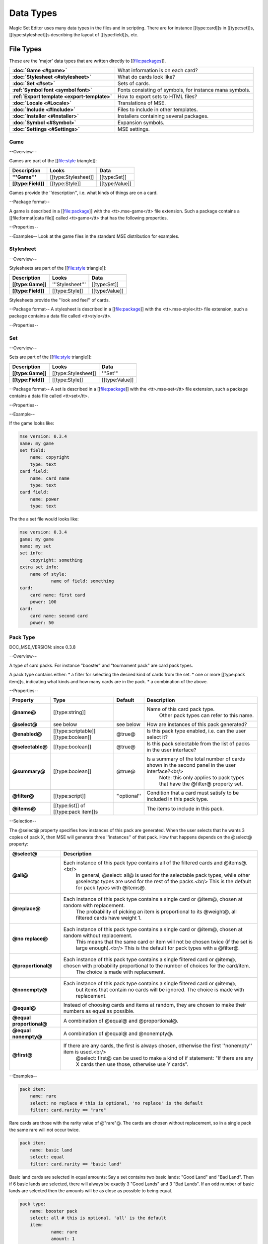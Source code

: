 Data Types
============

Magic Set Editor uses many data types in the files and in scripting.
There are for instance [[type:card]]s in [[type:set]]s, [[type:stylesheet]]s describing the layout of [[type:field]]s, etc.

File Types
----------

These are the 'major' data types that are written directly to [[file:packages]].

.. list-table:: 
    :header-rows: 0
    :stub-columns: 1
    :align: left

    * - :doc:`Game <#game>`
      - What information is on each card?
    * - :doc:`Stylesheet <#stylesheet>`
      - What do cards look like?
    * - :doc:`Set <#set>`
      - Sets of cards.
    * - :ref:`Symbol font <symbol font>`
      - Fonts consisting of symbols, for instance mana symbols.
    * - :ref:`Export template <export-template>`
      - How to export sets to HTML files?
    * - :doc:`Locale <#Locale>`
      - Translations of MSE.
    * - :doc:`Include <#Include>`
      - Files to include in other templates.
    * - :doc:`Installer <#Installer>`
      - Installers containing several packages.
    * - :doc:`Symbol <#Symbol>`
      - Expansion symbols.
    * - :doc:`Settings <#Settings>`
      - MSE settings.

Game
~~~~

--Overview--

Games are part of the [[file:style triangle]]:

.. list-table:: 
    :header-rows: 1
    :stub-columns: 1
    :align: left

    * - Description	
      - Looks
      - Data
    * - '''Game'''	
      - [[type:Stylesheet]]
      - [[type:Set]]
    * - [[type:Field]]
      - [[type:Style]]	
      - [[type:Value]]

Games provide the ''description'', i.e. what kinds of things are on a card.

--Package format--

A game is described in a [[file:package]] with the <tt>.mse-game</tt> file extension.
Such a package contains a [[file:format|data file]] called <tt>game</tt> that has the following properties.

--Properties--

.. list-table:: 
    :header-rows: 1
    :stub-columns: 1
    :align: left

    * - Property	
      - Type
      - Default
      - Description
    * - '''Common to all packages'''
      - <<<
      - <<<
      - <<<
    * - @mse version@	
      - [[type:version]]
      - ''required''
      - Version of MSE this game is made for.
    * - @short name@	
      - [[type:string]]	
      - file name
      - A short name of this game, for the 'new set' list.
    * - @full name@	
      - [[type:string]]	
      - file name
      - A longer name of this game.
    * - @icon@	
      - [[type:filename]]
      - ''none''
      - Filename of an icon / preview for this game, for the 'new set' list.
    * - @position hint@
      - [[type:int]]	
      - &infin;	
      - Where to place this item in the 'new set' list? Lower numbers come first.
    * - @version@	
      - [[type:version]]
      - @0.0.0@	
      - Version number of this package.
    * - @depends on@	
      - [[type:list]] of [[type:dependency]]s
			 			 		Packages this package depends on.
    * - '''Specific to games'''	
      - <<<
      - <<<
      - <<<
    * - @init script@
      - [[type:script]]	
      - @;@	
      - Script to run when this game is loaded,<br/> can set variables
				 					 		to be used by other scripts in this game or stylesheets using it.
    * - @set fields@
      - [[type:list]] of [[type:field]]s
      -  	
      - Fields for the styling panel.
    * - @default set style@	
      - [[type:indexmap]] of [[type:style]]s
      -  	
      - Default style for the set fields, can be overridden by the stylesheet.
    * - @card fields@
      - [[type:list]] of [[type:field]]s
      -  	
      - Fields for each card.
    * - @card list color script@
      - [[type:script]]	
      - from fields
      - Script that determines the color of an item in the card list. <br/>If not set uses the @card list colors@ property of the first card field that has it.
    * - @statistics dimensions@
      - [[type:list]] of [[type:statistics dimension]]s	
      - from fields
      - Dimensions for statistics, a dimension is roughly the same as an axis. <br/>By default all card fields with 'show statistics' set to true are used.
    * - @statistics categories@
      - [[type:list]] of [[type:statistics category]]s	
      - from dimensions
      - DOC_MSE_VERSION: not used since 0.3.6
				 					 		Choices shown on the statistics panel. <br/>By default all statistics dimensions are used.
    * - @pack types@
      - [[type:list]] of [[type:pack type]]s
      -  	
      - DOC_MSE_VERSION: since 0.3.7
				 					 		The types of card packs that will be listed on the random booster panel.
    * - @has keywords@	
      - [[type:boolean]]
      - @false@	
      - Does this game use keywords? Should the keywords tab be available?
    * - @keyword match script@
      - [[type:script]]	
      - @;@	
      - Script to apply to the @match@ property of keywords.
    * - @keyword modes@	
      - [[type:list]] of [[type:keyword mode]]s	
      -  
      - Choices for the 'mode' property of keywords.
    * - @keyword parameter types@
      - [[type:list]] of [[type:keyword param type]]s
      -  
      - Types of parameters available to keywords.
    * - @keywords@
      - [[type:list]] of [[type:keyword]]s	
      -  
      - Standard keywords for this game.
    * - @word lists@
      - [[type:list]] of [[type:word list]]s
      -  	
      - Word lists that can be used by text fields.
    * - @add cards script@	
      - [[type:list]] of [[type:add cards script]]s
      -  
      - DOC_MSE_VERSION: since 0.3.7
				 						 	A list of scripts for conveniently adding multiple cards to a set.

--Examples--
Look at the game files in the standard MSE distribution for examples.

Stylesheet
~~~~~~~~~~

--Overview--

Stylesheets are part of the [[file:style triangle]]:

.. list-table:: 
    :header-rows: 1
    :stub-columns: 1
    :align: left

    * - Description	
      - Looks
      - Data
    * - [[type:Game]]	
      - '''Stylesheet'''
      - [[type:Set]]
    * - [[type:Field]]
      - [[type:Style]]	
      - [[type:Value]]

Stylesheets provide the ''look and feel'' of cards.

--Package format--
A stylesheet is described in a [[file:package]] with the <tt>.mse-style</tt> file extension,
such a package contains a data file called <tt>style</tt>.

--Properties--

.. list-table:: 
    :header-rows: 1
    :stub-columns: 1
    :align: left

    * - Property	
      - Type
      - Default
      - Description
    * - '''Common to all packages'''
      - <<<
      - <<<
      - <<<
    * - @mse version@	
      - [[type:version]]
      - ''required''
      - Version of MSE this stylesheet is made for.
    * - @short name@	
      - [[type:string]]	
      - file name
      - A short name of this stylesheet, for the 'new set' and style panel lists.
    * - @full name@	
      - [[type:string]]	
      - file name
      - A longer name of this stylesheet.
    * - @icon@	
      - [[type:filename]]
      - ''none''
      - Filename of an icon / preview for this stylesheet, for the 'new set' and style panel lists.
    * - @position hint@
      - [[type:int]]	
      - &infin;	
      - Where to place this item in the list? Lower numbers come first.
    * - @version@	
      - [[type:version]]
      - @0.0.0@	
      - Version number of this package.
    * - @depends on@	
      - [[type:list]] of [[type:dependency]]s
			 			 		Packages this package depends on.
	
    * - '''Specific to stylesheets'''	
      - <<<
      - <<<
      - <<<
    * - @game@	
      - Name of a [[type:game]]
      - ''required''
      - Game this stylesheet is made for
    * - @card width@	
      - [[type:double]]	
      - 100	
      - Width of cards in pixels
    * - @card height@	
      - [[type:double]]	
      - 100	
      - Height of cards in pixels
    * - @card dpi@	
      - [[type:double]]	
      - 96	
      - Resolution of cards in dots-per-inch
    * - @card background@
      - [[type:color]]	
      - white	
      - Background color of cards
    * - @init script@	
      - [[type:script]]	
      - @;@	
      - Script to run when this stylesheet is loaded, after the game's init script.
    * - @styling fields@
      - [[type:list]] of [[type:field]]s
      -  	
      - Fields for styling options, shown on the 'style' panel.
    * - @styling style@
      - [[type:indexmap]] of [[type:style]]s
      -  	
      - Styles for the styling fields.
    * - @set info style@
      - [[type:indexmap]] of [[type:style]]s
      - game.default_set_style
      - Styling for the 'set info' panel
    * - @card style@	
      - [[type:indexmap]] of [[type:style]]s
      -  	
      - Styles for the card fields defined in the game
    * - @extra card fields@
      - [[type:list]] of [[type:field]]s
      -  	
      - Additional fields to add to each card.<br/>
			 					 		These fields are intended for things like lines and boxes, whose value is determined automatically.
    * - @extra card style@
      - [[type:indexmap] of [[type:style]]s
      -  	
      - Styling for the extra card fields

Set
~~~

--Overview--

Sets are part of the [[file:style triangle]]:

.. list-table:: 
    :header-rows: 1
    :stub-columns: 1
    :align: left

    * - Description	
      - Looks
      - Data
    * - [[type:Game]]	
      - [[type:Stylesheet]]
      - '''Set'''
    * - [[type:Field]]
      - [[type:Style]]	
      - [[type:Value]]

--Package format--
A set is described in a [[file:package]] with the <tt>.mse-set</tt> file extension,
such a package contains a data file called <tt>set</tt>.

--Properties--

.. list-table:: 
    :header-rows: 1
    :stub-columns: 1
    :align: left

    * - Property	
      - Type
      - Default
      - Description
    * - '''Common to all packages'''
      - <<<
      - <<<
      - <<<
    * - @mse version@	
      - [[type:version]]
      - ''required''
      - Version of MSE this set is made with.
    * - @short name@	
      - [[type:string]]	
      - file name
      - Name of this set.
    * - @depends on@	
      - [[type:list]] of [[type:dependency]]s
			 			 		Packages this package depends on.
    * - '''Specific to sets'''	
      - <<<
      - <<<
      - <<<
    * - @game@
      - Name of a [[type:game]]
      - ''required''
      - The game this set is made for.
    * - @stylesheet@
      - Name of a [[type:stylesheet]]	
      - ''required''
      - The default style for drawing cards in this set.<br/>
		 					 		This is without the game name or extension, so @"new"@ refers to the package @"gamename-new.mse-style"@.
    * - @set info@
      - [[type:indexmap]] of [[type:value]]s
      -  
      - The data for the [[prop:game:set fields]] defined in the game.
    * - @styling@
      - [[type:map]] of [[type:indexmap]]s of [[type:value]]s
		 	 				Data for the 'extra fields' of the stylesheet.<br/>
		 	 				This is first indexed by stylesheet name, then by field name.<br/>
		 	 				Data is given not only for the set's stylesheet but also for those of cards.
    * - @cards@
      - [[type:list] of [[type:card]]s	
      -  
      - The cards in the set.
    * - @keywords@
      - [[type:list] of [[type:keyword]]s
      -  
      - The custom keywords in the set.
    * - @pack types@
      - [[type:list]] of [[type:pack type]]s
      -  
      - DOC_MSE_VERSION: since 0.3.8
		 					 	The custom card pack types in the set.

--Example--

If the game looks like:

.. code-block::

    mse version: 0.3.4
    name: my game
    set field:
    	name: copyright
    	type: text
    card field:
    	name: card name
    	type: text
    card field:
    	name: power
    	type: text
The the a set file would looks like:

.. code-block::

    mse version: 0.3.4
    game: my game
    name: my set
    set info:
    	copyright: something
    extra set info:
    	name of style:
    		name of field: something
    card:
    	card name: first card
    	power: 100
    card:
    	card name: second card
    	power: 50

Pack Type
~~~~~~~~~

DOC_MSE_VERSION: since 0.3.8

--Overview--

A type of card packs. For instance "booster" and "tournament pack" are card pack types.

A pack type contains either:
* a filter for selecting the desired kind of cards from the set.
* one or more [[type:pack item]]s, indicating what kinds and how many cards are in the pack.
* a combination of the above.

--Properties--

.. list-table:: 
    :header-rows: 1
    :stub-columns: 1
    :align: left

    * - Property
      - Type
      - Default	
      - Description
    * - @name@
      - [[type:string]]	
      -  	
      - Name of this card pack type.
		 					 		Other pack types can refer to this name.
    * - @select@
      - see below	
      - see below
      - How are instances of this pack generated?
    * - @enabled@
      - [[type:scriptable]] [[type:boolean]]
      - @true@	
      - Is this pack type enabled, i.e. can the user select it?
    * - @selectable@
      - [[type:boolean]]
      - @true@	
      - Is this pack selectable from the list of packs in the user interface?
    * - @summary@
      - [[type:boolean]]
      - @true@	
      - Is a summary of the total number of cards shown in the second panel in the user interface?<br/>
		 					 		Note: this only applies to pack types that have the @filter@ property set.
    * - @filter@
      - [[type:script]]	
      - ''optional''
      - Condition that a card must satisfy to be included in this pack type.
    * - @items@
      - [[type:list]] of [[type:pack item]]s
      -  	
      - The items to include in this pack.

--Selection--

The @select@ property specifies how instances of this pack are generated.
When the user selects that he wants 3 copies of pack X, then MSE will generate three ''instances'' of that pack.
How that happens depends on the @select@ property:

.. list-table:: 
    :header-rows: 1
    :stub-columns: 1
    :align: left

    * - @select@	
      - Description
    * - @all@
      - Each instance of this pack type contains all of the filtered cards and @items@.<br/>
			In general, @select: all@ is used for the selectable pack types, while other @select@ types are used for the rest of the packs.<br/>
			This is the default for pack types with @items@.
    * - @replace@	
      - Each instance of this pack type contains a single card or @item@, chosen at random with replacement.
			The probability of picking an item is proportional to its @weight@, all filtered cards have weight 1.
    * - @no replace@	
      - Each instance of this pack type contains a single card or @item@, chosen at random without replacement.
			This means that the same card or item will not be chosen twice (if the set is large enough).<br/>
			This is the default for pack types with a @filter@.
    * - @proportional@
      - Each instance of this pack type contains a single filtered card or @item@, chosen with probability proportional to the number of choices for the card/item.
			The choice is made with replacement.
    * - @nonempty@	
      - Each instance of this pack type contains a single filtered card or @item@,
			but items that contain no cards will be ignored.
			The choice is made with replacement.
    * - @equal@	
      - Instead of choosing cards and items at random, they are chosen to make their numbers as equal as possible.
    * - @equal proportional@
      - A combination of @equal@ and @proportional@.
    * - @equal nonempty@
      - A combination of @equal@ and @nonempty@.
    * - @first@	
      - If there are any cards, the first is always chosen, otherwise the first ''nonempty'' item is used.<br/>
			@select: first@ can be used to make a kind of if statement: "If there are any X cards then use those, otherwise use Y cards".

--Examples--

.. code-block::

    pack item:
    	name: rare
    	select: no replace # this is optional, 'no replace' is the default
    	filter: card.rarity == "rare"

Rare cards are those with the rarity value of @"rare"@.
The cards are chosen without replacement, so in a single pack the same rare will not occur twice.


.. code-block::

    pack item:
    	name: basic land
    	select: equal
    	filter: card.rarity == "basic land"

Basic land cards are selected in equal amounts:
Say a set contains two basic lands: "Good Land" and "Bad Land".
Then if 6 basic lands are selected, there will always be exactly 3 "Good Lands" and 3 "Bad Lands".
If an odd number of basic lands are selected then the amounts will be as close as possible to being equal.



.. code-block::

    pack type:
    	name: booster pack
    	select: all # this is optional, 'all' is the default
    	item:
    		name: rare
    		amount: 1
    	item:
    		name: uncommon
    		amount: 3
    	item:
    		name: common
    		amount: 11

A Magic booster pack contains 1 rare, 3 uncommons and 11 commons.


.. code-block::

    pack type:
    	name: special or else common
    	select: first
    	item: special
    	item: common

If there are any special cards in the set, then "special or else common" will be a special card, otherwise it will be a common.


.. code-block::

    pack type:
    	name: rare or mythic rare
    	select: proportional
    	item:
    		name: rare
    		weight: 2
    	item:
    		name: mythic rare
    		weight: 1

In Magic, individual "mythic rares" are twice as rare as normal rare cards.
Since there are also less mythic rares, this does not mean that each booster pack has a 33% percent chance of containing a mythic rare.
Instead the probability of a mythic rare is
@number_of_mythics / (number_of_rares * 2 + number_of_mythics)@.
So, for example if there are 20 rares in a set and only 5 mythic rares, then one in 9 "rare or mythic rare" cards will be a mythic rare.

Pack Item
_________

DOC_MSE_VERSION: since 0.3.8

--Overview--

A reference to another [[type:pack type]], from which one or more cards are chosen.

--Properties--

.. list-table:: 
    :header-rows: 1
    :stub-columns: 1
    :align: left

    * - Property
      - Type	
      - Default	
      - Description
    * - @name@
      - Name of a [[type:pack item]]
      - ''required''
      - Name of the pack item to include in this pack.
    * - @amount@
      - [[type:scriptable]] [[type:int]]
      - 1
      - How many of those cards are in the pack?
    * - @weight@
      - [[type:scriptable]] [[type:double]]
      - 1
      - How 'important' is this item?
		 					 	Items with a higher weight will be chosen more often.
		 					 	Cards from @filter@ will have a weight of 1.

--Examples--

.. code-block::

    item:
    	name: common
    	amount: 11

Include 11 commons in this [[type:pack type|pack]].


.. code-block::

    item: common
Short form. Include a single common in this pack.


Symbol Font
~~~~~~~~~~~

--Overview--

A symbol font is a font for drawing with images.
Each [[type:symbol font symbol|symbol-font-symbol]] in the font is an image.

A symbol font is referenced in [[type:stylesheet]]s using a [[type:symbol font reference]].

--Splitting--

A piece of text drawn with the symbol font is split into separate symbols.
The list of symbols in the font is scanned from top to bottom to find matches.

If the text is for instance "W/GR" and "W/G" should be rendered as a single symbol, then it should appear before the symbol "W".
Otherwise the "W" is seen as a symbol and the program continues with rendering "/GR".

--Font size--

A symbol font is drawn using a specific point size, similar to normal fonts.
Usually the images that make up the font are given in a very high resolution, for example 200x200.
This resolution could correspond to a point size of for instance 150pt.

When the symbol is drawn at for instance 12pt the image well then be scaled down to @200/150*12 == 16@ pixels.

Sizes like margin, padding and font size are given in 'pixels per point'. If for instance

.. code-block::

     text margin left: 0.1
is specified, and the symbol is rendered at 12pt, the margin will be @12*0.1 == 1.2@ pixels.

--Package format--

A symbol font is described in a [[file:package]] with the <tt>.mse-symbol-font</tt> file extension.
Such a package contains a [[file:format|data file]] called <tt>symbol-font</tt> that has the following properties.

--Properties--

.. list-table:: 
    :header-rows: 1
    :stub-columns: 1
    :align: left

    * - Property	
      - Type
      - Default
      - Description
    * - '''Common to all packages'''
      - <<<
      - <<<
      - <<<
    * - @mse version@	
      - [[type:version]]
      - ''required''
      - Version of MSE this symbol font is made for.
    * - @short name@	
      - [[type:string]]	
      - file name
      - A short name of this symbol font, currently not used by the program.
    * - @full name@	
      - [[type:string]]	
      - file name
      - A longer name of this symbol font, currently not used by the program.
    * - @icon@	
      - [[type:filename]]
      - ''none''
      - Filename of an icon, currently not used by the program.
    * - @version@	
      - [[type:version]]
      - @0.0.0@	
      - Version number of this package.
    * - @depends on@	
      - [[type:list]] of [[type:dependency]]s
			 			 		Packages this package depends on.
    * - '''Specific to symbol fonts'''	
      - <<<
      - <<<
      - <<<
    * - @image font size@	
      - [[type:double]]
      - @12@	
      - To what point size do the images correspond?
    * - @horizontal space@	
      - [[type:double]]
      - @0@	
      - Horizontal spacing between symbols, in pixels.
    * - @vertical space@	
      - [[type:double]]
      - @0@	
      - Vertical spacing between symbols, in pixels.
    * - @symbols@
      - [[type:list]] of [[type:symbol font symbol]]s
      -  
      - Symbols that make up this font.
    * - @scale text@
      - [[type:boolean]]	
      - @false@	
      - Should text be scaled down to fit in a symbol?
    * - @insert symbol menu@	
      - [[type:insert symbol menu|"insert symbol" menu]]
      - ''none''
      - A description of the menu to insert a symbol into the text.

--Examples--
See for instance the @"magic-mana-small.mse-symbol-font"@ package in the MSE distribution.

Symbol Font Reference
_____________________

--Overview--

A reference to a [[type:symbol font]].

In [[type:stylesheet]]s the symbol fonts are not included inline, instead they are referenced by their package name.

--Properties--

.. list-table:: 
    :header-rows: 1
    :stub-columns: 1
    :align: left

    * - Property	
      - Type
      - Default
      - Description
    * - @name@	
      - [[type:scriptable]] Name of a [[type:symbol font]]
			 					''required''		Name of the symbol font package to use (without the extension).
    * - @size@	
      - [[type:scriptable]] [[type:double]]
      - 12
      - Size in points to render the symbols with.
    * - @scale down to@
      - [[type:double]]	
      - 1
      - Minimum size in points to scale the size down to.
    * - @alignment@	
      - [[type:scriptable]] [[type:alignment]]
      - @"middle center"@
      - Alignment of symbols in a line of text.

--Example--

.. code-block::

    symbol font:
    	name: magic-mana-small
    	size: 10
    	alignment: top left
The name can be scripted:

.. code-block::

    symbol font:
    	name: { if set.use_larga_mana_symbols then "magic-mana-large" else "magic-mana-small" }
    	size: 10
    	alignment: top left

Symbol Font Symbol
__________________

--Overview--

A single symbol in a [[type:symbol font]].

--Properties--

.. list-table:: 
    :header-rows: 1
    :stub-columns: 1
    :align: left

    * - Property	
      - Type
      - Default
      - Description
    * - @image font size@
      - [[type:double]]	
      - value from symbol font
      - To what point size does the images correspond?
    * - @code@	
      - [[type:string]] or [[type:regex]]
      - ''required''	
      - Text this symbol matches.
    * - @regex@	
      - [[type:boolean]]
      - @false@
      - Is the code a regular expression (as opposed to a string)?
    * - @image@	
      - [[type:scriptable]] [[type:image]]
      - ''required''	
      - Image of this symbol.
    * - @enabled@	
      - [[type:scriptable]] [[type:boolean]]
      - @true@
      - Is this symbol actually used?<br/>
			 					 			This can be scripted to optionally disable certain symbols.<br/>
			 					 			If multiple symbols with the same code are given disabling the first switches to the second one.
    * - @draw text@
      - [[type:int]]
      - @-1@
      - The index of the captured regex expression to draw as text, or -1 to not draw text.<br/> For example with the code @"x([a-z])"@ and @draw text: 1@ the text of the symbol @"xb"@ will be @"b"@.
    * - @text font@
      - [[type:font]]
      -  
      - Font to use for drawing text on symbols. The font size is in font points per text box font point.
    * - @text alignment@	
      - [[type:alignment]]	
      - @"middle center"@
      - How should text be aligned on the symbol?
    * - @text margin left@	
      - [[type:double]]
      - @0@
      - Margin on the left   of the text in pixels per point.
    * - @text margin right@	
      - [[type:double]]
      - @0@
      - Margin on the right  of the text in pixels per point.
    * - @text margin top@	
      - [[type:double]]
      - @0@
      - Margin on the top    of the text in pixels per point.
    * - @text margin bottom@	
      - [[type:double]]
      - @0@
      - Margin on the bottom of the text in pixels per point.


--Examples--
A symbol with text:

.. code-block::

    symbol:
    	image: blank.png
    	code:  .
    	regex: true
    	text font: Arial

Two symbols for the same code, which one is used depends on a function from the [[type:stylesheet]].
It is recommended to only use functions in @enabled@, so each stylesheet can determine how the font should be used.

.. code-block::

    symbol:
    	code: T
    	image: mana_t_old.png
    	enabled: { use_old_tap_symbol() }
    symbol:
    	code: T
    	image: mana_t.png


Insert Symbol Menu
__________________

--Overview--

A description of the "Insert symbol" menu for a specific [[type:symbol font]].

The menu consists of a number of entries, either items, separators or submenus.

--Properties--

.. list-table:: 
    :header-rows: 1
    :stub-columns: 1
    :align: left

    * - Property
      - Type
      - Default	
      - Description
    * - @type@
      - One of:
      - @"code"@ or @"submenu"@	
      - What type of menu item is this?
		* @code@, inserts a symbol with the given code.
		* @custom@, pops up a dialog where the user can choose a code to insert.
		* @line@, a separating line.
		* @submenu@, a submenu.
    * - @name@
      - [[type:string]]	
      - ''required''
      - Name of this menu item, corresponding to the code to insert.
    * - @label@
      - [[type:localized string]]	
      - name
      - Label to show in the menu.
    * - @prompt@
      - [[type:localized string]]	
      -  
      - Prompt to use for the pop up box with @custom@ type
    * - @items@
      - [[type:list]] of [[type:insert symbol menu|submenu items]]
      -  
      - Items in the submenu, when items are present the @type@ is set to @"submenu"@.

For custom items the dialog will be titled with the @label@ and have message text @prompt@.

--Examples--
A menu for magic mana symbols (simplified). Containing all types of items.

.. code-block::

    insert symbol menu:
    	item:
    		type: custom
    		name: Generic
    		prompt: How much generic mana?
    	item:
    		type: line
    	item: W
    	item: U
    	item: B
    	item: R
    	item: G
    	item:
    		label: Complex
    		name: cplx
    	item:
    		type: line
    	item:
    		name: hybrid
    		item: W/U
    		item: U/B
    		item: B/R
    		item: R/G
    		item: G/W


Export Template
~~~~~~~~~~~~~~~

--Overview--

An export template describes a way for a set to be exported to a HTML or other text files.

--Package format--
An export template is described in a [[file:package]] with the <tt>.mse-export-template</tt> file extension.
Its name should begin with <tt><i>game</i>-</tt> where <i>game</i> is the name of the game the template is made for.
It should contain a [[file:format|data file]] called <tt>export-template</tt> with the following properties.

--Properties--

.. list-table:: 
    :header-rows: 1
    :stub-columns: 1
    :align: left

    * - Property	
      - Type
      - Default
      - Description
    * - '''Common to all packages'''
      - <<<
      - <<<
      - <<<
    * - @mse version@	
      - [[type:version]]
      - ''required''
      - Version of MSE this export template is made for.
    * - @short name@	
      - [[type:string]]	
      - file name
      - A short name of this export template, for the 'new set' and style panel lists.
    * - @full name@	
      - [[type:string]]	
      - file name
      - A longer name of this export template.
    * - @icon@	
      - [[type:filename]]
      - ''none''
      - Filename of an icon / preview for this export template, for the 'export to HTML' dialog.
    * - @position hint@
      - [[type:int]]	
      - &infin;	
      - Where to place this item in the list? Lower numbers come first.
    * - @version@	
      - [[type:version]]
      - @0.0.0@	
      - Version number of this package.
    * - @depends on@	
      - [[type:list]] of [[type:dependency]]s
			 			 		Packages this package depends on.
    * - '''Specific to export template'''	
      - <<<
      - <<<
      - <<<
    * - @game@	
      - Name of a [[type:game]]
      - ''required''
      - Game this export template is made for
    * - @file type@	
      - [[type:string]]	
      - @"HTML files (*.html)|*.html"@
			 			 		File type to use, this is a list separated by @|@ characters.
			 			 		Alternatingly, a human description and a file pattern to match are given.
    * - @create directory@
      - [[type:boolean]]
      - @false@	
      - Should a directory for data files be created? This is required for some script function.
    * - @option fields@
      - [[type:list]] of [[type:field]]s
      -  
      - Fields for additional options to show.
    * - @option style@
      - [[type:indexmap]] of [[type:style]]s
      -  
      - Styling for the @option fields@.
    * - @script@	
      - [[type:script]]	
      -  	
      - Script that generates the text that will be written to the exported file.

During the evaluation of the script the following variables are available:

.. list-table:: 
    :header-rows: 1
    :stub-columns: 1
    :align: left

    * - @game@
      - The current game.
    * - @style@
      - The current stylesheet.
    * - @set@	
      - The set being exported.
    * - @cards@
      - The cards selected by the user.
    * - @options@
      - The values of the @option fields@.
    * - @directory@
      - Name of the directory created (if @create directory@ is set).

--See also--
The following functions are made specifically for exporting to html:

.. list-table:: 
    :header-rows: 1
    :stub-columns: 1
    :align: left

    * - [[fun:to_html]]	
      - Convert [[type:tagged text]] to html.
    * - [[fun:symbols_to_html]]
      - Convert text to html using a [[type:symbol font]].
    * - [[fun:to_text]]	
      - Remove all tags from tagged text.
    * - [[fun:copy_file]]	
      - Copy a file from the [[type:export template]] to the output directory.
    * - [[fun:write_text_file]]
      - Write a text file to the output directory.
    * - [[fun:write_image_file]]
      - Write an image file to the output directory.

--Example--
Look at the @"magic-spoiler.mse-export-template"@ for an example.

Locale
~~~~~~

--Overview--

A locale gives a translation of the user interface of the program.

--Package format--

A locale is described in a [[file:package]] with the <tt>.mse-locale</tt> file extension.
Such a package contains a data file called <tt>locale</tt> that has the following properties.
There are usually no other files in the package.

--Properties--

.. list-table:: 
    :header-rows: 1
    :stub-columns: 1
    :align: left

    * - Property	
      - Type
      - Default
      - Description
    * - '''Common to all packages'''
      - <<<
      - <<<
      - <<<
    * - @mse version@	
      - [[type:version]]
      - ''required''
      - Version of MSE this locale is made for.
    * - @short name@	
      - [[type:string]]	
      - file name
      - A short name of this locale, for the options dialog.
    * - @full name@	
      - [[type:string]]	
      - file name
      - A longer name of this locale.
    * - @icon@	
      - [[type:filename]]
      - ''none''
      - Filename of an icon / preview for this locale, currently not used.
    * - @version@	
      - [[type:version]]
      - @0.0.0@	
      - Version number of this package.
    * - '''Specific to locales'''	
      - <<<
      - <<<
      - <<<
    * - @menu@	
      - [[type:map]] of [[type:string]]s
      -  
      - Translations of menu items.<br/>
			 					 	Menu items can contain shortcut keys (like Ctrl+C for copy) by using a ''single'' TAB between the text and the shortcut key.<br/>
			 					 	Keys to use with Alt+Something (displayed underlined) can be specified &</br>
			 					 	For example
			 					 	>>>new set: &amp;New...&#9;Ctrl+N
    * - @help@	
      - [[type:map]] of [[type:string]]s
      -  
      - Translations of help texts for the status bar.
    * - @tool@	
      - [[type:map]] of [[type:string]]s
      -  
      - Translations of toolbar item texts.
    * - @tooltip@	
      - [[type:map]] of [[type:string]]s
      -  
      - Translations of tooltips for toolbar items.
    * - @label@	
      - [[type:map]] of [[type:string]]s
      -  
      - Labels of controls in the GUI.
    * - @button@	
      - [[type:map]] of [[type:string]]s
      -  
      - Labels of buttons in the GUI.
    * - @title@	
      - [[type:map]] of [[type:string]]s
      -  
      - Titles of windows.
    * - @action@	
      - [[type:map]] of [[type:string]]s
      -  
      - Names of actions for undo/redo, things like "typing" and "add card".
    * - @error@	
      - [[type:map]] of [[type:string]]s
      -  
      - Error messages.
    * - @type@	
      - [[type:map]] of [[type:string]]s
      -  
      - Types of objects for error messages.
    * - @game@	
      - [[type:map]] of [[type:map]] of [[type:string]]s
			 					 	Deprecated since MSE 2.1.3, use @localized_...@ instead.<br/>
			 					 	Translations for specific [[type:game]]s.<br/>
			 					 	Field names and field descriptions are looked up in the locale, if they are found the translation is used, otherwise the value from the game file.<br/>
			 					 	Extra keys not present in the English locale can be added here.
    * - @stylesheet@	
      - [[type:map]] of [[type:map]] of [[type:string]]s
			 					 	Deprecated since MSE 2.1.3, use @localized_...@ instead.<br/>
			 					 	Translations for specific [[type:stylesheet]]s.
    * - @symbol font@	
      - [[type:map]] of [[type:map]] of [[type:string]]s
			 					 	Deprecated since MSE 2.1.3, use @localized_...@ instead.<br/>
			 					 	Translations for specific [[type:symbol font]]s, in particular the "insert symbol" menu.

Some of the items can contain placeholders for other values, for example:

.. code-block::

     undo: &Undo%s	Ctrl+Z
The @%s@ is replaced by the name of the action to undo.
This @%s@ should be used in exactly those entries that also contain it in the English locale.

--Examples--
Look at the @"en.mse-locale"@ file in the standard MSE distribution for an example.

--Translating MSE--
To translate the MSE user interface:
* Create a copy of the @"en.mse-locale"@ directory, name it @"**.mse-locale"@, where @"**"@ is a two or three letter [[http://en.wikipedia.org/wiki/ISO_language_code|ISO language code]].
* Open the @"locale"@ file with Notepad (or another program that supports UTF-8), and translate the strings.
* Add new keys for game, stylesheet or symbol font specific keys as described above.
* Save the file, select the new locale from Edit->Preferences.
* Restart MSE, and make sure everything looks right.
* Submit the new locale to the [[http://magicseteditor.sourceforge.net/forum/7|MSE forum].
* Maintain the locale when new versions of MSE come out. A new version may have new user interface items and therefore new keys.

Include
~~~~~~~

--Overview--

An include package contains files used by other packages, for example scripts or images.

--Package format--
An include package is described in a [[file:package]] with the <tt>.mse-include</tt> file extension.
It should contain a [[file:format|data file]] called <tt>include</tt> with the following properties.

--Properties--

.. list-table:: 
    :header-rows: 1
    :stub-columns: 1
    :align: left

    * - Property	
      - Type
      - Default
      - Description
    * - '''Common to all packages'''
      - <<<
      - <<<
      - <<<
    * - @mse version@	
      - [[type:version]]
      - ''required''
      - Version of MSE this include package is made for.
    * - @short name@	
      - [[type:string]]	
      - file name
      - A short name of this include package, currently not used.
    * - @full name@	
      - [[type:string]]	
      - file name
      - A longer name of this include package, currently not used.
    * - @icon@	
      - [[type:filename]]
      - ''none''
      - Filename of an icon / preview for this export template, currently not used.
    * - @version@	
      - [[type:version]]
      - @0.0.0@	
      - Version number of this package.
    * - @depends on@	
      - [[type:list]] of [[type:dependency]]s
			 			 		Packages this package depends on.

No additional properties are available.

Installer
~~~~~~~~~

BLANK

Symbol
~~~~~~

--Overview--

A symbol file contains a symbol created with the symbol editor.

Symbols are not stored in packages, the data file is directly written to a @".mse-symbol"@ file.

--Coordinates--

Various parts of a symbol use [[type:vector2d|coordinates]].
These are pairs of numbers in the range @0@ to @1@. @(0,0)@ is the top-left of the symbol, @(1,1)@ the bottom-right.

--Properties--

.. list-table:: 
    :header-rows: 1
    :stub-columns: 1
    :align: left

    * - Property	
      - Type
      - Default	
      - Description
    * - @mse version@	
      - [[type:version]]
      - ''required''
      - Version of MSE this symbol is made with.
    * - @parts@	
      - [[type:list]] of [[type:symbol part]]s
      -  	
      - The parts in this symbol.

--Example--
Look at a file made with the program.


Settings
~~~~~~~~

--Overview--

The MSE settings are stored in a separate file.

--Location--

On Windows XP the settings are located in:

.. code-block::

     "C:\Documents and Settings\Application Data\Magic Set Editor\mse8.config"

--Properties--
See the settings file for the properties.


Compound Types
--------------

These contain several properties, similair to the file types. But they are part of some other file type.

.. list-table:: 
    :header-rows: 0
    :stub-columns: 1
    :align: left

    * - :doc:`field <#field>`
      - A field description for cards.
    * - :doc:`style <#style>`
      - The styling and positioning of a field.
    * - :doc:`value <#value>`
      - The value in a field, for a particular card.
    * - :doc:`card <#card>`
      - A card containing values.
    * - :doc:`keyword <#keyword>`
      - A keyword.
    * - :doc:`keyword mode <#keyword mode>`
      - A possible mode for keywords.
    * - :doc:`keyword param type <#keyword param type>`
      - A type of parameters for keywords.
    * - :doc:`statistics dimension <#statistics dimension>`
      - A dimension for the statistics panel.
    * - :doc:`word list <#word list>`
      - A list of words that can be used for a drop down list in text fields.
    * - :doc:`add cards script <#add cards script>`
      - A script for convienently adding multiple cards to a set.
    * - :doc:`font <#font>`
      - Description of a font.
    * - :doc:`symbol part <#symbol part>`
      - Part of a :doc:`symbol <#symbol>`.
    * - :doc:`control point <#control point>`
      - A point on in a symbol part.

Field
~~~~~

--Overview--

A field is a description of a kind of 'container' to hold a value.

For example the [[type:value]] of a 'text field' is a piece of text, that of a 'color field' a [[type:color]], etc.

Things that are fields are, "card color" and "card name".
Not a particular color or name, but a description of what a card color and a card name are for a particular [[type:game]].

Fields are part of the [[file:style triangle]]:

.. list-table:: 
    :header-rows: 1
    :stub-columns: 1
    :align: left

    * - Description	
      - Looks
      - Data
    * - [[type:Game]]	
      - [[type:Stylesheet]]
      - [[type:Set]]
    * - '''Field'''	
      - [[type:Style]]	
      - [[type:Value]]

--Properties--

.. list-table:: 
    :header-rows: 1
    :stub-columns: 1
    :align: left

    * - Property	
      - Type
      - Default	
      - Description
    * - @type@	
      - One of:
      - ''required''
      - Type of field.
			* @text@
			* @choice@
			* @multiple choice@
			* @package choice@
			* @boolean@
			* @image@
			* @symbol@
			* @color@
			* @info@
    * - @name@	
      - [[type:string]]	
      - ''required''
      - Name of the field.
    * - @description@	
      - [[type:localized string]]	
      - @""@	
      - Description of the field, shown in the status bar when the mouse is over the field.
    * - @icon@	
      - [[type:filename]]
      -  	
      - Filename of an icon for this field, used for automatically generated [[type:statistics category]]s.
    * - @editable@	
      - [[type:boolean]]
      - @true@	
      - Can values of this field be edited?
    * - @save value@	
      - [[type:boolean]]
      - @true@	
      - Should values of this field be saved to files? Should be disabled for values that are generated by scripts.
    * - @show statistics@
      - [[type:boolean]]
      - @true@	
      - Should a [[type:statistics dimension]] and [[type:statistics category|category]] be made for this field,
			 			 		causing it to be listed on the statistics panel?
    * - @identifying@	
      - [[type:boolean]]
      - @false@	
      - Does this field give the name of the [[type:card]] or [[type:set]]?
    * - @card list column@
      - [[type:int]]	
      - @0@	
      - On what position in the card list should this field be put?
    * - @card list width@
      - [[type:int]]	
      - @100@	
      - Width of the card list column in pixels.
    * - @card list visible@
      - [[type:boolean]]
      - @false@	
      - Should this field be shown in the card list by default?
    * - @card list allow@
      - [[type:boolean]]
      - @true@	
      - Should this field be allowed in the card list at all?
    * - @card list name@
      - [[type:localized string]]	
      - field name
      - Alternate name to use for the card list, for example an abbreviation.
    * - @card list alignment@
      - [[type:alignment]]
      - @left@	
      - Alignment of the card list column.
    * - @sort script@	
      - [[type:script]]	
      -  	
      - Alternate way to sort the card list when using this column to sort the list.

The @type@ determines what values of this field contain:

.. list-table:: 
    :header-rows: 1
    :stub-columns: 1
    :align: left

    * - Type
      - Values contain	
      - Displayed as
    * - @text@	
      - Text with markup (a [[type:tagged string]])	
      - Text
    * - @choice@	
      - A choice from a list
      - Text or an image
    * - @multiple choice@
      - Zero or more choices from a list
      - A single image or multiple images
    * - @package choice@
      - A choice from a list of installed [[type:package]]s
      - Text and/or an image
    * - @boolean@	
      - @yes@ or @no@	
      - Text or an image or both
    * - @color@	
      - Any color or a restricted selection from a list	
      - A box filled with the color
    * - @image@	
      - Any image	
      - The image
    * - @symbol@	
      - A [[type:symbol]] edited with the symbol editor	
      - The image
    * - @info@	
      - An informational message, for example to group fields together.	
      - A box containing the label

Additional properties are available, depending on the type of field:

.. list-table:: 
    :header-rows: 1
    :stub-columns: 1
    :align: left

    * - Type	
      - Property
      - Type	
      - Default	
      - Description
    * - @"text"@
      - @script@
      - [[type:script]]	
      -  
      - Script to apply to values of this field after each change.<br/>
		 		 		 		If the script evaluates to a constant (i.e. doesn't use @value@) then values in this field can effectively not be edited.
    * - ^^^	
      - @default@
      - [[type:script]]	
      -  
      - Script to determine the value when it is in the default state (not edited).
    * - ^^^	
      - @default name@
      - [[type:string]]
      - @"Default"@
      - Name of the default state, currently not used.
    * - ^^^	
      - @multi line@
      - [[type:boolean]]
      - @false@
      - Can values of this field contain line breaks?
    * - @"choice"@
      - @script@
      - [[type:script]]	
      -  
      - Script to apply to values of this field after each change.<br/>
		 		 		 		If the script evaluates to a constant (i.e. doesn't use @value@) then values in this field can effectively not be edited.
    * - ^^^	
      - @default@
      - [[type:script]]	
      -  
      - Script to determine the value when it is in the default state (not edited).
    * - ^^^	
      - @initial@
      - [[type:string]]	
      -  
      - Initial value for new values for this field.
    * - ^^^	
      - @default name@
      - [[type:string]]
      - @"Default"@
      - Name of the default state.
    * - ^^^	
      - @choices@
      - [[type:list]] of [[type:choice]]s
      -  
      - Possible values for this field.
    * - ^^^	
      - @choice colors@
      - [[type:map]] of opaque [[type:color]]s
      -  
      - Colors of the choices for statistics graphs.
    * - ^^^	
      - @choice colors cardlist@
      - [[type:map]] of opaque [[type:color]]s
      -  
      - Colors of the choices for lines in the card list,<br/> see also the @card list color script@ property of [[type:game]]s.
    * - @"multiple choice"@
      -  
      - <<<
      - <<<
      - <<<
		'' Multiple choice fields have the same attributes as normal choice fields.''<br/>
		To refer to a combination of values in the initial attribute use @choice1, choice2, choice3@.<br/>
		These choices must appear in the same order as they do in the @choices@ property.
    * - @"boolean"@
      - ''A boolean field is a choice field with the choices @"yes"@ and @"no"@.''
      - <<<
      - <<<
      - <<<
    * - @"package choice"@
		@script@	[[type:script]]		 	Script to apply to values of this field after each change.<br/>
		 		 		 		If the script evaluates to a constant (i.e. doesn't use @value@) then values in this field can effectively not be edited.
    * - ^^^	
      - @match@	
      - [[type:string]]
      - ''required'' 
      - Filenames of the packages to match, can include wildcards @"*"@. For example @"magic-mana-*.mse-symbol-font"@.
    * - ^^^	
      - @initial@
      - [[type:string]]
      - ''required'' 
      - Initial package for new values for this field.
    * - ^^^	
      - @reqired@
      - [[type:boolean]]
      - @true@ 
      - Must a package always be selected? Or is it allowed to select nothing?
    * - ^^^	
      - @empty name@
      - [[type:string]]
      - @"None"@
      - Name of the empty state. Applies only if @required: false@.
    * - @"color"@
      - @script@
      - [[type:script]]	
      -  
      - Script to apply to values of this field after each change.<br/>
		 		 		 		If the script evaluates to a constant (i.e. doesn't use @value@) then values in this field can effectively not be edited.
    * - ^^^	
      - @default@
      - [[type:script]]	
      -  
      - Script to determine the value when it is in the default state (not edited).
    * - ^^^	
      - @initial@
      - [[type:string]]	
      -  
      - Initial color for new values for this field.
    * - ^^^	
      - @default name@
      - [[type:string]]
      - @"Default"@
      - Name of the default state.
    * - ^^^	
      - @allow custom@
      - [[type:boolean]]
      - @true@
      - Are colors other then those from the choices allowed?
    * - ^^^	
      - @choices@
      - [[type:list]] of [[type:color choice]]s
      -  
      - Possible values for this field.
    * - @"image"@
      - ''no extra properties''
      - <<<
      - <<<
      - <<<
    * - @"symbol"@
      - ''no extra properties''
      - <<<
      - <<<
      - <<<
    * - @"info"@
      - @script@
      - [[type:script]]	
      -  
      - Script to determine the value to show.

--Example--
The @title@ field gives the title of a set:

.. code-block::

    set field:
    	type: text
    	name: title
    	identifying: true

The border color of cards can be selected from a list of choices, but other values are also possible.
The default is based on a set field. Statistics don't make much sense for the border color.

.. code-block::

    card field:
    	type: color
    	name: border color
    	default: set.border_color
    	choice:
    		name: black
    		color: rgb(0,0,0)
    	choice:
    		name: white
    		color: rgb(255,255,255)
    	choice:
    		name: silver
    		color: rgb(128,128,128)
    	choice:
    		name: gold
    		color: rgb(200,180,0)
    	show statistics: false


Style
~~~~~

--Overview--

A style specifies how a [[type:field]] should look,
things like position, size, fonts, colors, etc.

Styles are part of the [[file:style triangle]]:

.. list-table:: 
    :header-rows: 1
    :stub-columns: 1
    :align: left

    * - Description	
      - Looks
      - Data
    * - [[type:Game]]	
      - [[type:Stylesheet]]
      - [[type:Set]]
    * - [[type:Field]]
      - '''Style'''	
      - [[type:Value]]

--Positioning--

<img src="style-positioning.png" alt="" style="float:right;border:1px solid #ccc;"/>
A style specifies the position of a box for the content.
To specify the horizontal location ''two'' of @left@, @width@ and @right@ must be specified.

For example:

.. code-block::

     left:  10
     width: 20
Implies that @right@ is 30 pixels.

Similarly:

.. code-block::

     left: 10
     right: 30
Implies the @width@ is 20.

The same holds for the vertical location and size; @top@, @height@ and @bottom@.

--Rotation--
Rotating a box can be done with the @angle@ property.
The angle gives a counter clockwise rotation in degrees of the box.
The box is rotated such that the corner for which the position is specified is at the correct position after rotating.

Here are some examples:

|<img src="style-angle-examples.png" alt=""/>
	>red box:
	>       width:  30
	>       height: 25
	>       left:   10
	>       top:    20
	>       angle:  30
	
	>green box:
	>       width:  25
	>       height: 30
	>       left:   10
	>       top:    80
	>       angle:  90
	
	 	>blue box:
	 	>       width:  30
	 	>       height: 25
	 	>       right:  90
	 	>       bottom: 30
	 	>       angle:  30
	 	
	 	>yellow box:
	 	>       width:  20
	 	>       height: 35
	 	>       right:  60
	 	>       bottom: 60
	 	>       angle:  180


--Properties--

.. list-table:: 
    :header-rows: 1
    :stub-columns: 1
    :align: left

    * - Property	
      - Type
      - Default	
      - Description
    * - @z index@	
      - [[type:int]]	
      - @0@	
      - Stacking of this box, fields with a higher @z index@ are placed on top of those with a lower index.
    * - @tab index@	
      - [[type:int]]	
      - @0@	
      - Index for moving through the fields with the tab key, fields with a lower tab index come first. Otherwise the order is from top to bottom and then left to right.
    * - @left@	
      - [[type:scriptable]] [[type:double]]
      - ''Required''
      - Distance between left edge of the box and the left of the card in pixels.
    * - @width@	
      - [[type:scriptable]] [[type:double]]
      - ''Required''
      - Width of the box in pixels.
    * - @right@	
      - [[type:scriptable]] [[type:double]]
      - ''Required''
      - Distance between right edge of the box and the ''left'' of the card in pixels.
    * - @top@
      - [[type:scriptable]] [[type:double]]
      - ''Required''
      - Distance between top edge of the box and the top of the card in pixels.
    * - @height@	
      - [[type:scriptable]] [[type:double]]
      - ''Required''
      - Height of the box in pixels.
    * - @bottom@	
      - [[type:scriptable]] [[type:double]]
      - ''Required''
      - Distance between bottom edge of the box and the ''top'' of the card in pixels.
    * - @angle@	
      - [[type:scriptable]] [[type:int]]
      - @0@	
      - Rotation of this box, in degrees counter clockwise.
    * - @visible@	
      - [[type:scriptable]] [[type:boolean]]
      - @true@	
      - Is this field visible at all?
    * - @mask@	
      - [[type:image|scriptable image]]	
      - ''none''
      - A mask to apply to the box, black areas in the mask become transparent, similar to [[fun:set_mask]].

The rest of the properties depend on the type of [[type:field]] this style is for.

.. list-table:: 
    :header-rows: 1
    :stub-columns: 1
    :align: left

    * - Type	
      - Property	
      - Type
      - Default	
      - Description
    * - @"text"@
      - @font@
      - [[type:font]]	
      - ''Required'' 
      - Font to render the text.
    * - ^^^	
      - @symbol font@	
      - [[type:symbol font]]
      -  	
      - Font to render symbols in the text (optional).
    * - ^^^	
      - @always symbol@	
      - [[type:boolean]]
      - @false@	
      - Should all text be rendered with symbols?<br/>
		 			 			 		Text that is not supported by the symbol font is still rendered as normal text.
    * - ^^^	
      - @allow formating@
      - [[type:boolean]]
      - @true@	
      - Is custom formating (bold, italic) allowed?
    * - ^^^	
      - @alignment@	
      - [[type:scriptable]] [[type:alignment]]
      - @top left@
      - Alignment of the text.
    * - ^^^	
      - @direction@	
      - [[type:direction]]
      - @"left to right"@
      - Direction in which the text flows. If set to @"vertical"@ it is as if a line break is inserted after each character.
    * - ^^^	
      - @padding left@	
      - [[type:scriptable]] [[type:double]]	
      - @0@	
      - Padding between the text and the border of the box, in pixels.
    * - ^^^	
      - @padding right@	
      - ^^^
      - ^^^	
      - ^^^
    * - ^^^	
      - @padding top@	
      - ^^^
      - ^^^	
      - ^^^
    * - ^^^	
      - @padding bottom@
      - ^^^
      - ^^^	
      - ^^^
    * - ^^^	
      - @padding left min@
      - [[type:scriptable]] [[type:double]]	
      - &infin;	
      - Minimal padding around the field.<br/> When the text is scaled down the padding is scaled as well, but it becomes no smaller than this.
    * - ^^^	
      - @padding right min@
      - ^^^
      - ^^^	
      - ^^^
    * - ^^^	
      - @padding top min@
      - ^^^
      - ^^^	
      - ^^^
    * - ^^^	
      - @padding bottom min@
      - ^^^
      - ^^^	
      - ^^^
    * - ^^^	
      - @line height soft@
      - [[type:scriptable]] [[type:double]]	
      - @1@	
      - Multiplier for the line height of 'soft' line breaks. These are breaks caused by wrapping around lines that are too long.<br/>
		 			 			 		A line height of @0@ means all lines are in the same position, @1@ is normal behaviour, @2@ skips a line, etc.
    * - ^^^	
      - @line height hard@
      - [[type:scriptable]] [[type:double]]	
      - @1@	
      - Multiplier for the line height of 'hard' line breaks. These are breaks caused by the enter key.
    * - ^^^	
      - @line height line@
      - [[type:scriptable]] [[type:double]]	
      - @1@	
      - Multiplier for the line height of 'soft' line breaks. These are breaks caused by @"<line>\n</line>"@ tags.
    * - ^^^	
      - @line height soft max@
      - [[type:scriptable]] [[type:double]]	
      - ''disabled''
      - When there is still vertical room in the text box, increase the line heights to at most these values to spread the text more evenly.
    * - ^^^	
      - @line height hard max@
      - ^^^
      - ^^^	
      - ^^^
    * - ^^^	
      - @line height line max@
      - ^^^
      - ^^^	
      - ^^^
    * - ^^^	
      - @paragraph height@
      - [[type:double]]	
      - ''flexible''
      - The height of paragraphs. If specified, each paragraph is given this much space, and aligned inside that space as specified by @alignment@.<br/>
		 			 			 		A paragraph break is any line break that is not soft (i.e. caused by word wrap or a @<soft>@ break).
    * - ^^^	
      - @mask@
      - [[type:image|scriptable image]]
      - ''none''
      - A mask that indicates where in the box text can be placed.<br/>
		 			 			 		Text is never put in black areas of the box:<br/>
		 			 			 		<img src="style-text-mask.png" alt=""/><br/>
		 			 			 		The same mask image is also used to determine the size and shape of the box.
		 			 			 		To include a certain pixel in the size/shape but not allow text to be placed there, it can be made dark gray (a value less than 128).
    * - ^^^	
      - @layout@	
      - [[type:text layout]]	
      - ''automatic''
      - When read from a script, gives information on the layout of text in this box.
    * - ^^^	
      - @content width@	
      - [[type:double]]	
      - ''automatic''
      - When read from a script, gives the width of the current content in this box. Equivalent to @layout.width@
    * - ^^^	
      - @content height@
      - [[type:double]]	
      - ''automatic''
      - When read from a script, gives the height of the current content in this box. Equivalent to @layout.height@
    * - ^^^	
      - @content lines@	
      - [[type:int]]	
      - ''automatic''
      - When read from a script, gives the number of lines of the current content in this box. Equivalent to @length(layout.lines)@
	
!	<<<	<<<	<<<	<<<
    * - @"choice"@,<br/>@"multiple choice"@,<br/>@"boolean"@
		@popup style@	@"drop down"@ or @"in place"@		@"drop down"@	Where to place the drop down box for editing the value.<br/>
		 		 					 		@"drop down"@ places the box below the field, similar to normal combo boxes.<br/>
		 		 					 		@"in place"@ places the box at the mouse coordinates.
    * - ^^^	
      - @render style@
      - [[type:render style]]	
      - @"text"@
      - How should the field be rendered?
    * - ^^^	
      - @combine@
      - [[type:combine]]
      - @"normal"@
      - How to combine the image with the background? Can be overridden using the [[fun:set_combine]] function.
    * - ^^^	
      - @alignment@
      - [[type:alignment]]
      - @"stretch"@
      - Alignment of text and images in the box.
    * - ^^^	
      - @font@	
      - [[type:font]]	
      -  	
      - Font to use for rendering text (depending on @render style@)
    * - ^^^	
      - @image@	
      - [[type:image|scriptable image]]	
      -  	
      - Image to show (depending on @render style@).<br/>
		 		 					 		The script will be called with @input@ set to the value to determine an image for.
    * - ^^^	
      - @choice images@
      - [[type:map]] of [[type:image]]s	
      -  	
      - An alternative way to specify what image to show.<br/>
		 		 					 		For each [[type:choice]] a separate image is specified.
    * - ^^^	
      - @content width@	
      - [[type:double]]
      - ''automatic''
      - When read from a script, gives the width of the current choice image in this box. <br/>
		 			 				 		This is only useful when the alignment is changed, otherwise it is always equal the box size itself.
    * - ^^^	
      - @content height@
      - [[type:double]]
      - ''automatic''
      - When read from a script, gives the height of the current choice image in this box.
    * - @"multiple choice"@
		@direction@	[[type:scriptable]] [[type:direction]]	@"left to right"@	Direction the items are laid out in, only when @render style@ is @list@.
    * - ^^^	
      - @spacing@
      - [[type:scriptable]] [[type:double]]
      - @0@
      - Spacing between the items.
	
!	<<<	<<<	<<<	<<<
    * - @"package choice"@
    * - ^^^	
      - @font@	
      - [[type:font]]	
      -  	
      - Font to use for rendering text.
	
!	<<<	<<<	<<<	<<<
    * - @"color"@
      - @radius@
      - [[type:double]]	
      - @0@
      - Radius of rounded corners for the box in pixels.
    * - ^^^	
      - @left width@
      - [[type:double]]	
      - &infin;
      - Draw only this many pixels from the side, creating a box with a hole in it, or a card border.
    * - ^^^	
      - @right width@
      - ^^^
      - ^^^
      - ^^^
    * - ^^^	
      - @top width@
      - ^^^
      - ^^^
      - ^^^
    * - ^^^	
      - @bottom width@
      - ^^^
      - ^^^
      - ^^^
    * - ^^^	
      - @combine@
      - [[type:combine]]	
      - @"normal"@
      - How to combine the color with the background? Only applies when a mask is used.
	
!	<<<	<<<	<<<	<<<
    * - @"image"@
      - @default@
      - [[type:image|scriptable image]]	
      - ''none''
      - A default image to use when the card has none.
	
!	<<<	<<<	<<<	<<<
    * - @"symbol"@
      - @variations@
      - [[type:list]] of [[type:symbol variation]]s
      -  
      - Available variations of the symbol, a variation describes color and border size.
    * - ^^^	
      - @min aspect ratio@
      - [[type:double]]	
      - @1@	
      - Bounds for the aspect ratio, @width/height@ symbols can take. This can be used to make non-square symbols.
    * - ^^^	
      - @max aspect ratio@
      - [[type:double]]	
      - @1@	
      - ^^^
	
!	<<<	<<<	<<<	<<<
    * - @"info"@
      - @font@
      - [[type:font]]	
      - ''Required'' 
      - Font to render the text.
    * - ^^^	
      - @alignment@	
      - [[type:scriptable]] [[type:alignment]]
      - @top left@
      - Alignment of the text.
    * - ^^^	
      - @padding left@	
      - [[type:double]]	
      - @0@	
      - Padding between the text and the border of the box, in pixels.
    * - ^^^	
      - @padding right@	
      - ^^^
      - ^^^	
      - ^^^
    * - ^^^	
      - @padding top@	
      - ^^^
      - ^^^	
      - ^^^
    * - ^^^	
      - @padding bottom@
      - ^^^
      - ^^^	
      - ^^^
    * - ^^^	
      - @background color@
      - opaque [[type:color]]
      - @rgb(255,255,255)@
      - Background color for the box, can be used to make it stand out.

--Example--


Render Style
____________

A way to render a choice [[type:field]], see [[type:style]].

--Possible values--

.. list-table:: 
    :header-rows: 1
    :stub-columns: 1
    :align: left

    * - Value
      - Sketch	
      - Description
    * - @text@	
      - <img src="choice-render-style-text.png" alt=""/>
		 	Rendered as text
    * - @image@	
      - <img src="choice-render-style-image.png" alt=""/>
		 	Rendered as an image
    * - @both@	
      - <img src="choice-render-style-both.png" alt=""/>
		 	Both an image and text
    * - @hidden@	
      - <img src="choice-render-style-hidden.png" alt=""/>
		 	The box is hidden, but the value can still be edited.
    * - @image hidden@
      - <img src="choice-render-style-hidden.png" alt=""/>
		 	The box is hidden, but the value can still be edited.
    * - @checklist@	
      - <img src="choice-render-style-checklist-text.png" alt=""/>
		 	A list of checkboxes, for multiple choice styles.
    * - @image checklist@
      - <img src="choice-render-style-checklist-image.png" alt=""/>
		 	A list of checkboxes with images instead of text.
    * - @both checklist@
      - <img src="choice-render-style-checklist-both.png" alt=""/>
		 	A list of checkboxes with both images and text.
    * - @text list@	
      - <img src="choice-render-style-list-text.png" alt=""/>
		 	A list of the selected items, for multiple choice styles.
    * - @image list@	
      - <img src="choice-render-style-list-image.png" alt=""/>
		 	A list of the selected items with images instead of text.
    * - @both list@	
      - <img src="choice-render-style-list-both.png" alt=""/>
		 	A list of the selected items with both images and text.

--Examples--

.. code-block::

     render style: image

Symbol Variation
________________

--Overview--

A variation of a symbol, describes color and border.

--Properties--

.. list-table:: 
    :header-rows: 1
    :stub-columns: 1
    :align: left

    * - Property	
      - Type
      - Default	
      - Description
    * - @name@	
      - [[type:string]]	
      - ''Required''
      - Name of this variation, refered to by the [[fun:symbol_variation]] function.
    * - @border radius@
      - [[type:double]]	
      - @0.05@	
      - Border radius of the symbol.
    * - @fill type@	
      - @solid@ or @linear gradient@ or @radial gradient@
			 			@"solid"@	How to fill the symbol.

Depending on the @fill type@ there are additional properties:

.. list-table:: 
    :header-rows: 1
    :stub-columns: 1
    :align: left

    * - Fill type	
      - Property	
      - Type	
      - Description
    * - @"solid"@	
      - @fill color@	
      - [[type:color]]
      - Color to use for filling the symbol.
    * - ^^^
      - @border color@	
      - [[type:color]]
      - Color to use for the border of the symbol.
    * - @"linear gradient"@
      - @fill color 1@	
      - [[type:color]]
      - Color to use for filling the symbol at the center of the gradient.
    * - ^^^
      - @border color 1@
      - [[type:color]]
      - Color to use for the border of the symbol at the center of the gradient.
    * - ^^^
      - @fill color 2@	
      - [[type:color]]
      - Color to use for filling the symbol at the ends of the gradient.
    * - ^^^
      - @border color 2@
      - [[type:color]]
      - Color to use for the border of the symbol at the ends of the gradient.
    * - ^^^
      - @center x@, @center y@
      - [[type:double]]
      - Position of the center point of the gradient (in the range 0 to 1)
    * - ^^^
      - @end x@, @end y@
      - [[type:double]]
      - Position of the end point of the gradient (in the range 0 to 1)
    * - @"radial gradient"@
      - @fill color 1@	
      - [[type:color]]
      - Color to use for filling the symbol at the center of the symbol.
    * - ^^^
      - @border color 1@
      - [[type:color]]
      - Color to use for the border of the symbol at the center of the symbol.
    * - ^^^
      - @fill color 2@	
      - [[type:color]]
      - Color to use for filling the symbol at the edges of the symbol.
    * - ^^^
      - @border color 2@
      - [[type:color]]
      - Color to use for the border of the symbol at the edges of the symbol.

--Examples--
'Common' and 'uncommon' magic expansion symbol styles:

.. code-block::

    variation:
    	name: common
    	border radius: 0.10
    	# White border, black fill
    	fill type: solid
    	fill color:   rgb(0,0,0)
    	border color: rgb(255,255,255)
    variation:
    	name: uncommon
    	border radius: 0.05
    	fill type: linear gradient
    	# Black border, silver gradient fill
    	fill color 1:   rgb(224,224,224)
    	fill color 2:   rgb(84, 84, 84)
    	border color 1: rgb(0,  0,  0)
    	border color 2: rgb(0,  0,  0)

Text Layout
___________

DOC_MSE_VERSION: since 2.0.2

This type contains information on rendered text.

The text is devided into 'lines', 'paragraphs' and 'blocks.
A line is a line on the screen.
A paragraph is one or more lines, ending in an explicit line break, a "\n" in the text.
A block is one or more paragraphs, ending in a line, "<line>\n</line>".

It is possible to dig deeper into blocks, for example


.. code-block::

     card_style.text.layout.blocks[1].lines[0].middle

Is the middle of the first line of the second block.

--Properties--

.. list-table:: 
    :header-rows: 1
    :stub-columns: 1
    :align: left

    * - Property
      - Type
      - Description
    * - @width@	
      - [[type:double]]	
      - Width of this line or group of lines in pixels.
    * - @height@
      - [[type:double]]	
      - Height of this line or group of lines in pixels.
    * - @top@
      - [[type:double]]	
      - Top y coordinate
    * - @middle@
      - [[type:double]]	
      - Middle y coordinate
    * - @bottom@
      - [[type:double]]	
      - Bottom y coordinate
    * - @lines@	
      - [[type:list]] of [[type:text layout]]s
      - The lines in this part of the text.
    * - @paragraphs@
      - [[type:list]] of [[type:text layout]]s
      - The paragraphs in this part of the text.
    * - @blocks@
      - [[type:list]] of [[type:text layout]]s
      - The blocks in this part of the text.
    * - @separators@
      - [[type:list]] of [[type:double]]s
      - The y coordinates of separators between blocks.



Value
~~~~~

--Overview--

A value is something that is 'stored in' a [[type:field]].

Values are part of the [[file:style triangle]]:

.. list-table:: 
    :header-rows: 1
    :stub-columns: 1
    :align: left

    * - Description	
      - Looks
      - Data
    * - [[type:Game]]	
      - [[type:Stylesheet]]
      - [[type:Set]]
    * - [[type:Field]]
      - [[type:Style]]	
      - '''Value'''

--Possible types--

The type of a value depends on the corresponding field:

.. list-table:: 
    :header-rows: 1
    :stub-columns: 1
    :align: left

    * - Field type	
      - Value data type
      - Description
    * - @"text"@	
      - [[type:tagged string]]	
      - A piece of text, possibly with markup.
    * - @"choice"@	
      - [[type:string]]
      - One of the choices of the field.
    * - @"multiple choice"@
      - [[type:string]]
      - A list of choices from the field, separated by commas.<br/>
			 				For example: @"red, green, blue"@.
    * - @"package choice"@
      - Name of a package	
      - The (file)name of a package, including the extension.
    * - @"boolean"@	
      - @"yes"@ or @"no"@	
      - This can be directly used as a [[type:boolean]] value in scripts.
    * - @"image"@	
      - [[type:filename]]	
      - Filename of an image file in the [[type:set]] package.
    * - @"symbol"@	
      - [[type:filename]]	
      - Filename of a [[type:symbol]] file in the [[type:set]] package.<br/>
			 				When accessed from a script, image fields can be directly used as [[type:image]]s.
    * - @"color"@	
      - opaque [[type:color]]	
      - A color.
    * - @"info"@	
      - [[type:string]]
      - A label for the information box.

--Example--
For the field:

.. code-block::

    field:
    	type: choice
    	name: card color
    	choice: red
    	choice: green
    	choice: blue
A value could be:

.. code-block::

    card color: red


Card
~~~~

--Overview--

A '''card''' in a [[type:set]].

--Properties--

.. list-table:: 
    :header-rows: 1
    :stub-columns: 1
    :align: left

    * - Property
      - Type
      - Default	
      - Description
    * - @stylesheet@
      - Name of a [[type:stylesheet]]	
      - ''none''
      - Use a different stylesheet for this card than the [[type:set]]'s default.
    * - @has styling@
      - [[type:boolean]]
      - false	
      - This card has styling data different from the set's default.
    * - @styling data@	
      - [[type:indexmap]] of [[type:value]]s
      - false	
      - Styling data, based on the [[type:stylesheet]]'s @style fields@.
    * - @notes@
      - [[type:tagged string]]
      - @""@	
      - Notes for this card.
    * - @time created@	
      - [[type:date]]	
      - ''now''	
      - Time at which the card was created.
    * - @time modified@	
      - [[type:date]]	
      - ''now''	
      - Time at which the card was last modified.
    * - @extra data@
      - [[type:map]] of [[type:indexmap]]s of [[type:value]]s
				 					 		Data for the 'extra card fields' of the stylesheet.<br/>
				 					 		This is first indexed by stylesheet name, then by field name.
    * - ''remaining keys''	
      - [[type:indexmap]] of [[type:value]]s
      -  	
      - The remaining keys contain the data for the game's @card fields@.<br/>
				 					 		So for example @card.some_field@ corresponds to the value of the card field @some field@.

--Examples--

With the following game:

.. code-block::

    card field:
    	type: text
    	name: title
    card field:
    	type: color
    	name: card color

A card could look like:

.. code-block::

    card:
    	stylesheet: new
    	has styling: false
    	notes: This card is not finished yet!
    	styling data:
    		extra large cards: true
    	title: My Card
    	card color: rgb(0,128,255)


Keyword
~~~~~~~

--Overview--

A keyword in a [[type:set]] or a [[type:game]].

A keyword is something that matches a piece of text, and optionally some kind of reminder text can be shown.

--Properties--

.. list-table:: 
    :header-rows: 1
    :stub-columns: 1
    :align: left

    * - Property	
      - Type
      - Default	
      - Description
    * - @keyword@	
      - [[type:string]]	
      - ''required''
      - Name of the keyword.
    * - @match@	
      - [[type:string]]	
      - ''required''
      - String to match.
    * - @reminder@	
      - [[type:scriptable]] [[type:string]]
      - ''required''
      - Script to generate the reminder text of this keyword.
    * - @rules@	
      - [[type:string]]	
      - @""@	
      - Explanation or additional rules for this keyword.
    * - @mode@	
      - Name of a [[type:keyword mode]]	
      -  	
      - Mode of this keyword.

The match string can include parameters, @"<atom-param>type</atom-param>"@ where @"type"@ is the name of a [[type:keyword param type|keyword parameter type]] in the game.
These will match according to the @match@ property of that parameter type.

When expanding the reminder text @param1@ refers to the first parameter in the match string, @param2@ to the second, etc.

--Example--

.. code-block::

    keyword:
    	keyword: Equip
    	match: Equip <atom-param>cost</atom-param>
    	mode: core
    	reminder: {param1}: Attach to target creature you control. Equip only as a sorcery.


Keyword Mode
~~~~~~~~~~~~

--Overview--

A mode for [[type:keyword]]s.

This becomes a choice in the 'mode' box on the keywords panel.

The idea behind modes is that a mode indicates what type of keyword it is, for example an "official" keyword, a "simple" keyword or a "custom" keyword.
This information can then be used to determine whether to expand the reminder text.

--Properties--

.. list-table:: 
    :header-rows: 1
    :stub-columns: 1
    :align: left

    * - Property	
      - Type
      - Default	
      - Description
    * - @name@	
      - [[type:string]]	
      - ''required''
      - Name of the mode, this is shown in the box and used in scripts.
    * - @description@	
      - [[type:string]]	
      - @""@	
      - A description of this mode.
    * - @is default@	
      - [[type:boolean]]
      - @false@	
      - Is this the default mode for new keywords?

--Example--

.. code-block::

    keyword mode:
    	name: custom
    	description: Custom keywords
    	is default: true


Keyword Param Type
~~~~~~~~~~~~~~~~~~

--Overview--

A type of parameter that can be used in a [[type:keyword]].

--Properties--

.. list-table:: 
    :header-rows: 1
    :stub-columns: 1
    :align: left

    * - Property	
      - Type
      - Default	
      - Description
    * - @name@	
      - [[type:string]]	
      - ''required''
      - Name of the parameter type.
    * - @description@	
      - [[type:string]]	
      - ''required''
      - Description of the parameter type.
    * - @placeholder@	
      - [[type:string]]	
      - @name@ of this param type
      - Placeholder to use for empty parameters, the name is used if this is empty.
    * - @optional@	
      - [[type:boolean]]
      - @true@	
      - Is a placeholder used when a keyword is encountered with no parameter,<br/> for example @"Cycling "@ would become @"Cycling <atom-kwpph>cost</atom-kwpph>"@.
    * - @match@	
      - [[type:regex]]	
      - ''required''
      - Regular expression that this param type matches.
    * - @separator before is@
      - [[type:regex]]	
      - @""@	
      - Regular expression of separator before parameters of this type.
    * - @separator after is@
      - [[type:regex]]	
      - @""@	
      - Regular expression of separator after  parameters of this type.
    * - @eat separator@
      - [[type:boolean]]
      - @true@	
      - Allow the user to 'type over' the separator.<br/>
			 					 		For example if the separator is @" "@ in the keyword @"Cycling"@, and the user types @"Cycling"@,
			 					 		a space and a placeholder is automatically inserted, making @"Cycling <cost>"@.
			 					 		If the user now presses space the cursor is only moved, no additional space is inserted, the space is 'eaten'.
    * - @script@	
      - [[type:script]]	
      -  	
      - Script to apply to parameters of this type before substituting them back into the text.
    * - @reminder script@
      - [[type:script]]	
      -  	
      - Script to apply to parameters of this type before using them in the reminder text.
    * - @example@	
      - [[type:string]]	
      -  	
      - Example for in the keyword editor, currently not used.
    * - @refer scripts@
      - [[type:list]] of [[type:keyword param reference script]]s
			 					 		Scripts for inserting parameters of this type into the reminder text.
			 					 		To make this easy for the user, a menu of ways to use a parameter is provided.

--Example--
The 'number' parameter type. It matches a sequence of digits.
It can be included in the reminder text directly, or by applying some function first.

.. code-block::

    keyword parameter type:
    	name: number
    	match: [0-9]+
    	refer script:
    		name: normal
    		description: (1,2,3)
    		script: \{{input}\}
    	refer script:
    		name: as words
    		description: (one, two, three)
    		script: \{english_number({input})\}

Keyword Param Reference Script
______________________________

--Overview--

A way to use a [[type:keyword param type|keyword parameter]] in a [[type:keyword]]'s reminder text.

Usually the parameters are included as @"{param1}"@, etc.
But in some cases for instance a function should be applied, @"{fun(param1)}"@.

To make this easy for the user, a menu of choices is provided, this type describes such a choice.

--Properties--

.. list-table:: 
    :header-rows: 1
    :stub-columns: 1
    :align: left

    * - Property	
      - Type	
      - Default	
      - Description
    * - @name@	
      - [[type:string]]
      - ''required''
      - Name of the parameter type.
    * - @description@	
      - [[type:string]]
      - ''required''
      - A description of the reference script.
    * - @script@	
      - [[type:script]]
      - ''required''
      - Script that generates the code using the parameter.<br/>
			 		 		This means you will likely need to do some escaping.<br/>
			 		 		In the script, @input@ refers to the name of the parameter, for example @"param1"@.

--Example--
Apply the [[fun:english_number]] function to the parameter:

.. code-block::

    refer script:
    	name: as words
    	description: (one, two, three)
    	script: \{english_number({input})\}



Statistics Dimension
~~~~~~~~~~~~~~~~~~~~

--Overview--

A dimension or axis for the statistics panel.

One or more dimensions are combined in a graph, these combinations are called [[type:statistics category]]s.

Statistics dimensions are automatically generated for all card fields in a [[type:game]] that don't set @show statistics@ to @false@.

Categories are also automatically generated from dimensions.

--Properties--

.. list-table:: 
    :header-rows: 1
    :stub-columns: 1
    :align: left

    * - Property	
      - Type
      - Default	
      - Description
    * - @name@	
      - [[type:string]]	
      - ''required''
      - Name of this dimension, used as an axis label and a label for automatically generated categories.
    * - @description@	
      - [[type:localized string]]	
      - @""@	
      - A description of the dimension, currently not used.
    * - @position hint@
      - [[type:string]]	
      - @0@	
      - Hint for ordering dimensions.
    * - @icon@	
      - [[type:filename]]
      -  	
      - Filename of an icon for this dimension.
    * - @script@	
      - [[type:script]]	
      - ''required''
      - Script that generates a value for each card in the set.
    * - @numeric@	
      - [[type:boolean]]
      - @false@	
      - Is the value always a number?
    * - @bin size@	
      - [[type:double]]	
      - ''none''
      - For numeric dimensions: group numbers together into bins this large.<br/>
			 			 		For example with @bin size: 5@, values @1@ and @3@ both get put under @"1-5"@.
    * - @show empty@	
      - [[type:boolean]]
      - @false@	
      - Should cards with the value @""@ be included?
    * - @split list@	
      - [[type:boolean]]
      - @false@	
      - Indicates the value is a list of the form @"item1, item2"@. The card is put under both items.
    * - @colors@	
      - [[type:map]] of opaque [[type:color]]s
      -  
      - Colors to use for specific values
    * - @groups@	
      - [[type:list]] of [[type:string]]s
      -  
      - Values to always show, and the order to show them in.

--Example--
Automatically generated statistics dimensions look like this:

.. code-block::

    statistics dimension:
    	name: power
    	script: card.power

Specify a specific order and color of values, otherwise they are ordered alphabeticaly and groups with no cards are not shown:

.. code-block::

    statistics dimension:
    	name: color
    	script: card.color
    	group: white
    	group: blue
    	group: black
    	group: red
    	group: green
    	colors:
    		white: rgb(255,255,255)
    		blue:  rgb(0,0,255)
    		black: rgb(0,0,0)
    		red:   rgb(255,0,0)
    		green: rgb(0,255,0)

Word List
~~~~~~~~~

A list of words. Used for drop down lists in the text editor, for example for card types.

--Properties--

.. list-table:: 
    :header-rows: 1
    :stub-columns: 1
    :align: left

    * - Property
      - Type	
      - Default	
      - Description
    * - @name@
      - [[type:string]]
      - ''Required''
      - Name of this word list, refered to using a @"<word-list-...>"@ tag.
    * - @words@
      - [[type:list]] of [[type:word list word]]s
      - ''Required''
      - The words in the list

--Example--

.. code-block::

    word list:
    	name: type
    	word: Creature
    	word: Spell
    	word: Artifact
This can be used with for example:

.. code-block::

     @"<word-list-type>Creature</word-list-type>"@
Which gives the creature choice, and that can be changed with a drop down list.

Word List Word
~~~~~~~~~~~~~~

A word in a [[type:word list]].

--Properties--

.. list-table:: 
    :header-rows: 1
    :stub-columns: 1
    :align: left

    * - Property
      - Type	
      - Default	
      - Description
    * - @name@
      - [[type:string]]
      - ''Required''
      - The word.
    * - @line below@
      - [[type:boolean]]	
      - @false@	
      - Display a line below this item in the list?
    * - @is prefix@
      - [[type:boolean]]	
      - @false@	
      - Should this word be used as a prefix before another word from the list?<br/>
		 						 		Think "Legendary ". Note the space after it, words are directly concatenated.
    * - @words@
      - [[type:list]] of [[type:word list word]]s
      -  	
      - A submenu. If given, the @name@ of this word is only used as a label for the menu.
    * - @script@
      - [[type:script]]
      - ''Optional''
      - A script that determines zero or more words.<br/>
		 						 		The result should be a list of comma separated words, for example @"x,y,z"@ specifies three words.
		 						 		The words are included in the parent menu, not a sub menu.

A word can also be given in a short form, in that case only the name is specified.

--Example--
In short form:

.. code-block::

    word: xyz
Is the same as:

.. code-block::

    word:
    	name: xyz

Using a script,

.. code-block::

    word:
    	script: "red,green,blue"
    	line below: true
Is the same as

.. code-block::

    word: blue
    word: green
    word:
    	name: red
    	line below: true


Add Cards Script
~~~~~~~~~~~~~~~~

DOC_MSE_VERSION: since 0.3.7

--Overview--

A script to add multiple cards to the set at once.

--Properties--

.. list-table:: 
    :header-rows: 1
    :stub-columns: 1
    :align: left

    * - Property
      - Type
      - Default	
      - Description
    * - @name@
      - [[type:string]]	
      -  	
      - Name of this script; appears in the menu.
    * - @description@
      - [[type:string]]	
      - @""@	
      - Description of this script; appears in the status bar.
    * - @enabled@
      - [[type:scriptable]] [[type:boolean]]
      - @true@	
      - Is this script enabled?
    * - @script@
      - [[type:script]]	
      -  	
      - Script that produces the cards.<br>
		 					 		This script should return a [[type:list]] of [[type:card]]s.
		 					 		The [[fun:new_card]] function can be used to make new cards.

--Example--

.. code-block::

    add cards script:
    	name: &Basic Lands
    	description: Adds 5 basic lands to the set.
    	script:
    		[ new_card([name: "Plains",   super_type: "Basic Land", sub_type: "Plains"])
    		, new_card([name: "Island",   super_type: "Basic Land", sub_type: "Island"])
    		, new_card([name: "Swamp",    super_type: "Basic Land", sub_type: "Swamp"])
    		, new_card([name: "Mountain", super_type: "Basic Land", sub_type: "Mountain"])
    		, new_card([name: "Forest",   super_type: "Basic Land", sub_type: "Forest"])
    		]

When invoked, this script will add the five basic lands to the set.



Font
~~~~

--Overview--

A reference to a normal [[type:font]] for drawing text.

--Properties--

.. list-table:: 
    :header-rows: 1
    :stub-columns: 1
    :align: left

    * - Property	
      - Type
      - Default	
      - Description
    * - @name@	
      - [[type:scriptable]] [[type:string]]
      - ''required''
      - Name of the font as it appears in most text programs.
    * - @italic name@	
      - [[type:scriptable]] [[type:string]]
      -  	
      - Optionally, a different font to use for italic text instead of the normal italic version of the font.
    * - @size@	
      - [[type:scriptable]] [[type:double]]
      - ''required''
      - Size of the font in points on a 96 DPI display.
    * - @scale down to@
      - [[type:double]]	
      - &infin;	
      - Minimum size in points to scale the size down to.
    * - @max stretch@	
      - [[type:double]]	
      - @1.0@	
      - Maximum multiplier by which the width of the text is compressed, so @max width: 0.5@ means the text can be compressed to half the normal width.
    * - @weight@	
      - [[type:scriptable]] font weight	
      - @"normal"@
      - Weight of the font, one of @"normal"@ or @"bold"@. This can be changed locally by [[type:tagged string|tags]].
    * - @style@	
      - [[type:scriptable]] font style	
      - @"normal"@
      - Style of the font, one of @"normal"@ or @"italic"@. This can be changed locally by [[type:tagged string|tags]].
    * - @underline@	
      - [[type:scriptable]] [[type:boolean]]
      - @false@	
      - Should the font be underlined?
    * - @color@	
      - [[type:scriptable]] [[type:color]]
      - @rgb(0,0,0)@
      - What color should text be drawn in?
    * - @shadow color@
      - [[type:scriptable]] [[type:color]]
      - @"transparent"@
      - Color for a shadow below the text.
    * - @shadow displacement x@
      - [[type:double]]
      - @0@	
      - Relative position of the shadow in pixels.
    * - @shadow displacement y@
      - [[type:double]]
      - @0@	
      - ^^^
    * - @shadow blur@	
      - [[type:double]]	
      - @0@	
      - How much should the shadow be blurred?
    * - @separator color@
      - [[type:color]]	
      - @rgba(0,0,0,128)@
      - Color for @<sep-soft>@ tags inserted by the [[fun:combined_editor]] function.

--Example--

.. code-block::

    font:
    	name: Times new Roman
    	size: 17
    	weight: bold
    	color: rgb(0,0,0)


Symbol Part
~~~~~~~~~~~

--Overview--

A part of a symbol, corresponds to an item you see in the list on the left of the editor.

--Properties--

.. list-table:: 
    :header-rows: 1
    :stub-columns: 1
    :align: left

    * - Property	
      - Type
      - Default	
      - Description
    * - @type@	
      - One of:
      - @"shape"@
      - What type of symbol part is this?
			* @shape@
			* @group@
			* @symmetry@
    * - @name@	
      - [[type:string]]	
      - @""@	
      - The name of this part, for the part list.

The rest of the properties depends on the @type@.

.. list-table:: 
    :header-rows: 1
    :stub-columns: 1
    :align: left

    * - Type	
      - Property
      - Type
      - Default	
      - Description
    * - @"shape"@
      - @combine@
      - [[type:symbol combine]]
      - @"overlap"@
      - How to combine the shape with those below it?
    * - ^^^	
      - @points@
      - [[type:list]] of [[type:control point]]s
      -  
      - The points that form this shape
    * - @"symmetry"@
      - @kind@	
      - @rotation@ or @reflection@	
      - @"rotation"@
      - What kind of symmetry is this?
    * - ^^^	
      - @copies@
      - [[type:int]]	
      - 2	
      - How many times is the original copied (including the original itself)?
    * - ^^^	
      - @center@
      - [[type:vector2d]]
      -  	
      - Coordinates of the center of symmetry.
    * - ^^^	
      - @handle@
      - [[type:vector2d]]
      -  	
      - Direction perpendicular to the 'mirror' (this is a direction, so relative to the center).
    * - @"group"@ and @"symmetry"@
		@parts@		[[type:list]] of [[type:symbol part]]s		 	Parts in this group.


--Example--
Look at a symbol file made with the program.


Control Point
~~~~~~~~~~~~~

--Overview--

A single [[http://en.wikipedia.org/wiki/Bezier_curve|B&eacute;zier curve]] control point in a [[type:symbol part|symbol shape]].

A control point is a point on the polygon.
It also optionally has two 'handles' corresponding to the boxes attached with dotted lines in the editor.

The control points of a shape are circular, the point after the last point in the list is the first point.

--Properties--

.. list-table:: 
    :header-rows: 1
    :stub-columns: 1
    :align: left

    * - Property	
      - Type
      - Default	
      - Description
    * - @position@	
      - [[type:vector2d]]
      -  	
      - Position of the control point.
    * - @lock@	
      - @free@, @direction@ or @size@
      -  @"free"@
			 			 		Is this point 'locked', i.e. is the relation between the two handles fixed?<br/>
			 			 		If @lock@ is @"direction"@ then the two handles must lie on a line.<br/>
			 			 		If @lock@ is @"direction"@ then the two handles must lie exactly oppisite each other on the same distance from the point.
    * - @line after@	
      - @line@ or @curve@
      - @"line"@
      - Is the segment between this control point and the next one in the list a straight line or a cubic B&eacute;zier curve?
    * - @handle before@
      - [[type:vector2d]]
      -  	
      - Position of the handle for the segment between this point and the previous one, relative to the point's @position@.<br/>Only when that point's @line after == "curve"@.
    * - @handle after@
      - [[type:vector2d]]
      -  	
      - Position of the handle for the segment between this point and the next one, relative to the point's @position@.<br/>Only when @line after == "curve"@.

--Example--
Look at a symbol file made with the program.




















Collection Types
----------------

.. list-table:: 
    :header-rows: 0
    :stub-columns: 1
    :align: left

    * - :doc:`list <#list>`
      - Lists of items
			* item
			* item
			* item
    * - :doc:`indexmap <#indexmap>`
      - Lists indexed by field name
			<table><tr><td>name:</td><td>someone</td></tr>
			<tr><td>type:</td><td>something</td></tr></table>
    * - :doc:`map <#map>`
      - Lists indexed by other text

List
~~~~

--File syntax--
In files a list is represented as multiple keys, one for each element.
The keys are all in the singular for of the name of the list,
if the list is named for instance @symbols@ each key will be named @symbol@.

.. code-block::

    symbol:
    	# first symbol here
    symbol:
    	# second symbol here
    # etc.

--Script syntax--
In a script lists can be declared using square brackets.

.. code-block::

     []    # An empty list
     [1]   # A list with a single element, the value 1
     [1,2] # A list with two elements

Lists can be accessed using either the bracket operator, or the dot operator.
The first element of a list is numbered 0, the next 1, etc.

.. code-block::

     list.0    # The first element of the list 'list'
     list[0]   # The same thing
     list[0+0] # The same thing

It is possible to iterate over lists using the @for each@ construct:

.. code-block::

     for each x in [1,2,3] do "x = {x}. "
evaluates to:

.. code-block::

     "x = 1. x = 2. x = 3. "

--Functions--
There are several functions for working with lists:

.. list-table:: 
    :header-rows: 1
    :stub-columns: 1
    :align: left

    * - [[fun:position]]	
      - Find the position of an element in a list
    * - [[fun:number_of_items]]
      - Return the number of items in a list
    * - [[fun:sort_list]]	
      - Sort a list
    * - [[fun:filter_list]]	
      - Filter a list, keeping only elements that match a predicate


Field Map
~~~~~~~~~

--Overview--

A 'field map' is a [[type:map]], but indexed by [[type:field]]s.

For instance if a game specifies the fields:

.. code-block::

    field:
    	type: text
    	name: field1
    field:
    	type: color
    	name: field2

Then the a field map of ''things'' for those fields would look like:

.. code-block::

    field1: thing
    field2: thing

A field map of [[type:style]]s would be:

.. code-block::

    field1: # some text style for field1 goes here
    field2: # some color style for field2 goes here

And a field map of [[type:value]]s would be:

.. code-block::

    field1: text goes here
    field2: rgb(1,2,3)

--Script syntax--

In a script field maps can be accessed like normal [[type:map]]s based on the field name.
So:

.. code-block::

    card.field1 # retrieve the value of field1
    card["field" + 1] # the same thing
    card_style.field2 # retrieve the styling for field2


Map
~~~

A map is like a [[type:list]] with [[type:string]] keys.

--File syntax--
In files a map is represented as key/value pairs.
For instance a map of [[type:color]]s could be:

.. code-block::

    some map:
    	red:   rgb(255,0,0)
    	green: rgb(0,255,0)
    	blue:  rgb(0,0,255)

--Script syntax--
In a script maps can be declared using square brackets.

.. code-block::

     []      # An empty map
     [key:1] # A map with a single element, the value 1 under the key "key"
     [red:rgb(255,0,0), green:rgb(0,255,0)] # A map with two elements

Like lists, maps can be accessed using either the bracket operator, or the dot operator.

.. code-block::

     map.key       # The elment named "key"
     map["k"+"ey"] # The same thing

It is possible to iterate over the values maps using the @for@ construct:

.. code-block::

     for each x in [one: 1, two: 2] do "x = {x}. "
evaluates to:

.. code-block::

     "x = 1. x = 2. "























Script Related
--------------

.. list-table:: 
    :header-rows: 0
    :stub-columns: 1
    :align: left

    * - :doc:`script <#script>`
      - A script to execute to update a field, or for initialization.
    * - :doc:`scriptable <#scriptable>`
      - A primitive type whose value can depend on a script.
    * - :doc:`image <#image>`
      - An image defined by a script.
    * - :doc:`function <#function>`
      - Functions in scripts. These have no direct representation in a file.

Script
~~~~~~

--Overview--

A script object is a piece of code written in the [[script:index|MSE scripting language]].

--File syntax--

A script is given in the same way as a [[type:string]].

--Example--
A simple [[type:field]] script that converts everything to upper case:

.. code-block::

    script: to_upper(value)

A larger script, changes @"y"@s to @"x"@s and @"a"@s to @"b"@s:

.. code-block::

    script:
    	new_value := replace(value, match: "x", replace: "y")
    	new_value := replace(value, match: "a", replace: "b")
    	new_value


Scriptable
~~~~~~~~~~

--Overview--

Many [[type:style]] properties are ''scriptable''; their value can be changed by a script.

Consider for example:

.. code-block::

    left: 123
This defines that the left coordinate of a field is 123 pixels.
To script this you can write:

.. code-block::

    left: { if card.name == "" then 100 else 123 }
Now the left position depends on whether or not the name is empty.

--File syntax--
A 'scriptable something' can take three forms:
# It can be a regular 'something'
  >something: 123
# It can be a script that produces 'something', enclosed in curly braces:
  >something: {100 + 23}
# It can be a script that produces 'something', indented and preceded by @script:@:
  >something:
  >	script: 100 + 23

Note: To use a multiline script the following does not work:

.. code-block::

    something: { 100 +
                 23 }
If the script has multiple lines, it must start on a new line, and be indented with a TAB:

.. code-block::

    something:
    	{ 100 +
    	  23 }
or

.. code-block::

    something:
    	script: 100 +
    	        23


Image
~~~~~

Images are generated using scripts.

It is either given using a [[type:filename]] or as the output of a function.

--File syntax--
The syntax for files is similair to that of [[type:scriptable]] properties:

.. code-block::

     image: image.png
     image: { "image.png" }
     image: { linear_blend(...) }

--Script syntax--
[[type:Filename]]s are implicitly converted to images as needed.

--See also--
The following functions transform images:

.. list-table:: 
    :header-rows: 1
    :stub-columns: 1
    :align: left

    * - [[fun:linear_blend]]	
      - Blend two images together using a linear gradient.
    * - [[fun:masked_blend]]	
      - Blend two images together using a third mask image.
    * - [[fun:combine_blend]]	
      - Blend two images together using a given [[type:combine|combining mode]].
    * - [[fun:set_mask]]	
      - Set the transparancy mask of an image.
    * - [[fun:set_alpha]]	
      - Change the transparency of an image.
    * - [[fun:set_combine]]	
      - Chnage how the image should be combined with the background.
    * - [[fun:enlarge]]	
      - Enlarge an image by putting a border around it.
    * - [[fun:crop]]
      - Crop an image, giving only a small subset of it.
    * - [[fun:drop_shadow]]	
      - Add a drop shadow to an image.
    * - [[fun:symbol_variation]]
      - Render a variation of a [[type:symbol]].
    * - [[fun:built_in_image]]
      - Return an image built into the program.


Function
~~~~~~~~

--Overview--
The [[script:index|scripting language]] allows you to define custom functions.

--Syntax--
A piece of code enclosed in curly braces defines a function.

A function can be called using parentheses, for example @function(argument:value)@.

--Composition--
Functions can be composed using the @+@ operator, evaluating @a + b@ first evaluates @a@ and uses its result as @input@ for @b@:

.. code-block::

     example := to_upper + { "result == {input}" }
     example("xyz") == "result == XYZ"

Multiple functions can be changed together like this, this is especially convenient in combination with [[script:default arguments]].

--Example--

.. code-block::

     example := { a + b }
     example(a: 1, b: 2) == 3




















Enumerations
------------

.. list-table:: 
    :header-rows: 0
    :stub-columns: 1
    :align: left

    * - :doc:`alignment <#alignment>`
      - Alignment of text and images.
    * - :doc:`direction <#direction>`
      - Direction of text.
    * - :doc:`combine <#combine>`
      - How to combine images with the background.
    * - :doc:`symbol combine <#symbol combine>`
      - How to combine [[type:symbol part|symbol shapes]] with the background.
    * - :doc:`graph type <#graph type>`
      - Type of statistics graphs.

Alignment
~~~~~~~~~

DOC_MSE_VERSION: changed in 0.3.8

Specifies how text and images are aligned in boxes.
An alignment consists of:
* horizontal alignment
* vertical alignment
* (optional) how to fill the text box
* (optional) when to fill the text box

--Script syntax--
In scripts, alignment is passed around as a string.

--Possible values--
The value is a combination of one or more flags, separated by spaces.
These flags can appear in any order.

.. list-table:: 
    :header-rows: 1
    :stub-columns: 1
    :align: left

    * - Value
      - Description
    * - @left@	
      - Horizontally, align at the left
    * - @center@	
      - Horizontally, align in the middle
    * - @right@	
      - Horizontally, align at the right
    * - @top@
      - Vertically, align at the top
    * - @middle@	
      - Vertically, align in the middle
    * - @bottom@	
      - Vertically, align at the bottom
    * - @justify@	
      - Fill the box exactly, by moving words apart/together.
    * - @justify-all@	
      - Fill the box exactly, by moving individual characters apart/together.
    * - @stretch@	
      - Fill the box exactly, by stretching the text.<br/>
			For images: stretch them, but preserve the aspect ratio.
    * - @if-overflow@	
      - Only apply @justify@, @justify-all@ and @stretch@ when the box is overfull.
    * - @force@	
      - Also justify text at the end of a line in a multiline text field.<br/>
			Normally only lines ending in a soft line break are justified.

--Examples--

.. code-block::

     alignment: top left
     alignment: middle center
     alignment: top left force justify if-overflow
     alignment: { "middle" + " " + "left" }


Direction
~~~~~~~~~

Specifies the direction of text flow in a text box.

--Script syntax--
In scripts, direction is passed around as a string.

--Possible values--

.. list-table:: 
    :header-rows: 1
    :stub-columns: 1
    :align: left

    * - Value
      - Description
    * - @left to right@
      - Text starts at the left.
    * - @right to left@
      - Text starts at the right ''(currently not implemented)''
    * - @top to bottom@
      - Text starts at the top, each character is on a new line.
    * - @bottom to top@
      - Text starts at the bottom ''(currently not implemented)''
    * - @horizontal@	
      - Same as @left to right@.
    * - @vertical@	
      - Same as @top to bottom@.

--Examples--

.. code-block::

     direction: horizontal
     direction: top to bottom


Combine
~~~~~~~

This specifies how an image is to be combined with the background.
This is similair to the feature found in more advanced drawing programs.

The formula's are from [[http://www.pegtop.net/delphi/articles/blendmodes/]].

--Script syntax--
In scripts, combine modes are stored as a string.

--Possible values--

.. list-table:: 
    :header-rows: 1
    :stub-columns: 1
    :align: left

    * - Value
      - Description
    * - @normal@	
      - Normal behaviour, don't combine.
    * - @add@
      -  
    * - @subtract@	
      -  
    * - @stamp@	
      -  
    * - @difference@	
      -  
    * - @negation@	
      -  
    * - @multiply@	
      -  
    * - @darken@	
      -  
    * - @lighten@	
      -  
    * - @color dodge@	
      -  
    * - @color burn@	
      -  
    * - @screen@	
      -  
    * - @overlay@	
      -  
    * - @hard light@	
      -  
    * - @soft light@	
      -  
    * - @reflect@	
      -  
    * - @glow@	
      -  
    * - @freeze@	
      -  
    * - @heat@	
      -  
    * - <tt>and</tt>	
      - Bitwise and
    * - <tt>or</tt>	
      - Bitwise or
    * - <tt>xor</tt>	
      - Bitwise xot
    * - @shadow@	
      - Dark colors normally, white colors darken the background.
    * - @symmetric overlay@
      - @(overlay(a,b) + overlay(b,a)) / 2@

--Examples--

.. code-block::

     combine: overlay
     combine_image(image1: ..., image2: ..., combine: "shadow")



Symbol Combine
~~~~~~~~~~~~~~

Specifies how symbol shapes are combined with those below it

--Script syntax--
In scripts, symbol combine modes are passed around as a string.

--Possible values--
The value is one of the following options:

.. list-table:: 
    :header-rows: 1
    :stub-columns: 1
    :align: left

    * - Value
      - Description
    * - @overlap@	
      - Place this shape on top of those below it.<br/> Further combine options only apply to this shape.
    * - @merge@	
      - Marge this shape with the one below it, they are considered a single shape for further combining.
    * - @subtract@	
      - Subtract this shape from the one below it.
    * - @intersection@
      - Take the intersection of this shape and the one below it, only areas that are in both shapes remain.
    * - @difference@	
      - Take the difference of this shape and the one below it, only areas that are in exactly one of the shapes remain.
    * - @border@	
      - Use this shape as additional border for the shape below it.

--Examples--

.. code-block::

     combine: overlap


Graph Type
~~~~~~~~~~

Types of graphs for the statistics panel.

--Possible values--
The value is one of the following options:

.. list-table:: 
    :header-rows: 1
    :stub-columns: 1
    :align: left

    * - Value	
      - Dimensions
      - Sketch
      - Description
    * - @bar@	
      - 1	
      - <img src="graph-type-bar.png" alt="bar graph"/>
		 	 	One bar for each value on the axis, the height represent the number of cards with that value.
    * - @pie@	
      - 1	
      - <img src="graph-type-pie.png" alt="pie graph"/>
		 	 	A pie graph, the size of the slice represents the numer of cards with a particular value.
    * - @stack@
      - 2	
      - <img src="graph-type-stack.png" alt="stack graph"/>	
		 	 	One bar for each value on the first axis, bars for each value on axis2 are stacked on top of each other.
    * - @scatter@
      - 2	
      - <img src="graph-type-scatter.png" alt="scatter graph"/>
		 	 	Scatter plot, the size of the circles corresponds to the number of cards with those two values.
    * - @scatter pie@
      - 3	
      - <img src="graph-type-scatter-pie.png" alt="scatter-pie graph"/>
		 	 	Scatter plot, the size of the circles corresponds to the number of cards with those two values.
		 	 	Each circle is a small pie graph for the third axis.

--Examples--

.. code-block::

     type: bar





















Primitive Types
---------------

.. list-table:: 
    :header-rows: 0
    :stub-columns: 1
    :align: left

    * - :doc:`string <#string>`
      - Text, @"abc"@
    * - :doc:`tagged string <#tagged string>`
      - Text with tags
    * - :doc:`filename <#filename>`
      - Filenames
    * - :doc:`regex <#regex>`
      - Regular expression strings
    * - :doc:`boolean <#boolean>`
      - @true@ or @false@
    * - :doc:`int <#int>`
      - Integer numbers, @1, 2, 100@
    * - :doc:`double <#double>`
      - Real numbers, @1, 0.5, 21.3@
    * - :doc:`version <#version>`
      - Version numbers
    * - :doc:`color <#color>`
      - Colors
    * - :doc:`date <#date>`
      - Dates/times

String
~~~~~~

A string is just a piece of text.

--File syntax--
In files, strings are written just as their value:

.. code-block::

     string: this is some string
The whitespace at the beginning is removed by the program.
Multiline strings are written on a new line, indented by a TAB:

.. code-block::

     string:
    	This is a very long string
    	It contains a line break.

--Script syntax--
In scripts, strings are written between double quotes, @"this is a string"@.
The backslash character is used to escape values:

.. list-table:: 
    :header-rows: 1
    :stub-columns: 1
    :align: left

    * - Code
      - Represents
    * - @\"@
      - A " character
    * - @\{@
      - A { character
    * - @\n@
      - A newline character (line break)
    * - @\\@
      - A backslash
    * - @\<@
      - An escaped &lt; for [[type:tagged string]]s.

Sections between curly braces are interpreted as script code, that is concatentated with the string, for example

.. code-block::

     "ab{1 + 1}c" == "ab2c"
This can be nested arbitrarily.

The @+@ operator concatenates strings. Numbers and most other values are automatically converted to strings when needed. This conversion can be forced with the [[fun:to_string]] function.

Using the @[]@ or @.@ operator characters in a string can be selected. 0 is the first character:

.. code-block::

     "xyz"[0]  ==  "x"
     "xyz".0   ==  "x"  # same thing
     "xyz".1   ==  "y"
     "xyz".2   ==  "z"
It is an error to select characters outside the string

.. code-block::

     "xyz".10  # error

--See also--

.. list-table:: 
    :header-rows: 1
    :stub-columns: 1
    :align: left

    * - [[type:tagged string]]
      - A string containg tags.
    * - [[fun:to_string]]	
      - Convert any value to a [[type:string]]


Tagged String
~~~~~~~~~~~~~

--Syntax--
Strings in [[type:value|text values]] can contain markup tags.
These tags affect the presentation and sometimes the behaviour of the text.

A tag is something like @"<tag>some text</tag>"@, similar to HTML.
Tags are closed by the same tag with a @/@ before it.

To represent the character @"<"@ in a tagged string use @"\<"@ in script code.
This is written as the character with code 1 in files.

--Basic markup--

.. list-table:: 
    :header-rows: 1
    :stub-columns: 1
    :align: left

    * - Tag
      - Description
    * - @<b>@
      - The text inside the tag is bold.
    * - @<i>@
      - The text inside the tag is italic.
    * - @<sym>@	
      - The text inside the tag is rendered as symbols, if a [[prop:style:symbol font]] is set for the text box.
    * - @<color:???>@	
      - The text inside the tag is rendered with the given [[type:color]].
    * - @<size:???>@	
      - The text inside the tag is rendered with the given font size in points, for example @"<size:12>text</size>"@ makes the text 12 points. The text is scaled down proportionally when it does not fit in a text box and the @scale down to@ attribute allows it.
    * - @<font:???>@	
      - The text inside the tag is rendered with the given font family.
    * - @<align:???>@
      - The block inside the tag is aligned with the given horizontal [[type:alignment]]
    * - @<margin:??:??>@
      - The block inside the tag has additional left, right (optional), and top (optional) margins of the specified size in pixels.
    * - @<li>@
      - The text inside the tag is treated as a list marker, meaning that if the line wraps it will be indented to match the content of the @<li>@ tag.
    * - @<line>@	
      - Line breaks inside this tag use the [[prop:style:line height line]], and they show a horizontal line.
    * - @<soft-line>@	
      - Line breaks inside this tag use the [[prop:style:soft line height]].
    * - @<atom>@	
      - An atomic piece of text. The cursor can never be inside it; it is selected as a whole.
			The program automatically inserts @<atom-soft>@.
    * - @<code>@	
      - The text inside the tag is rendered in a monospace font. This is used for syntax highlighting script code.
    * - @<code-kw>@	
      - The text inside the tag is highlighted as a keyword in source code.
    * - @<code-str>@	
      - The text inside the tag is highlighted as a string in source code.

--Other tags--

.. list-table:: 
    :header-rows: 1
    :stub-columns: 1
    :align: left

    * - Tag
      - Description
    * - @<kw-?>@	
      - Indicates that the text inside it is a keyword. This tag is automatically inserted by
			The [[fun:expand_keywords]] function.<br/>
			There are four versions, indicating whether or not reminder text is shown:
			* @<kw-0>@, Reminder text hidden, by default
			* @<kw-1>@, Reminder text shown, by default
			* @<kw-a>@, Reminder hidden manually
			* @<kw-A>@, Reminder shown manually
    * - @<sep>@	
      - A separator between fields. This tag is automatically inserted by the [[fun:combined_editor]] function.<br/>
			Inserting this tag manually will confuse that function!<br/>
			This tag can never be selected, and its contents can not be edited.
    * - @<prefix>@	
      - At the beginning of a string, indicates a part that can not be selected. This tag is automatically inserted by the [[fun:combined_editor]] function.
    * - @<suffix>@	
      - At the end of a string, indicates a part that can not be selected. This tag is automatically inserted by the [[fun:combined_editor]] function.
    * - @<sep-soft>@	
      - Like @<sep>@, only hidden. This is inserted by [[fun:combined_editor]]
    * - @<soft>@	
      - Text who's width is ignored for alignment, similar to @<sep-soft>@, but not a separator.
    * - @<word-list-???>@
      - Indicate that the text inside the tag should be selected from a [[type:word list]].
			The <tt>???</tt> must be the name of a word list in the game.
    * - @<error>@	
      - The text inside the tag is an error, and is shown with a red wavy underline.
    * - @<error-spelling:???>@
      - A spelling error, marked by the [[fun::check_spelling]] function.
			The <tt>???</tt> part indicates the language used for spelling checking.
    * - any other tag	
      - Other tags are ignored.


--Related functions--
The following script functions deal with tags:

.. list-table:: 
    :header-rows: 1
    :stub-columns: 1
    :align: left

    * - [[fun:tag_contents]]	
      - Change the contents of a specific tag.
    * - [[fun:remove_tag]]	
      - Remove a tag, keep the contents.
    * - [[fun:remove_tags]]	
      - Remove all tags from tagged text.
    * - [[fun:to_text]]	
      - Remove all tags from tagged text, and convert it to a [[type:string]].


Localized String
~~~~~~~~~~~~~~~~

A 'localized string' is a [[type:map]] of [[type::string]]s, indexed by locale name.
It is used to translate games and stylesheets to other user interface languages.

Localized strings can be given with a @localized@ prefix on the property name.
For example, a field has a @description@ which is a [[type::string]], and a @localized_description@ for localized variants. So


.. code-block::

    field:
    	name: cost
    	description: How much this card costs
    	localized description:
    		en_US: How much this card costs
    		nl_NL: Hoeveel deze kaart kost


Filename
~~~~~~~~

Filenames are regular [[type:string]]s, pointing to a file.
There are two types of filenames, relative and absolute:

.. list-table:: 
    :header-rows: 1
    :stub-columns: 1
    :align: left

    * - Syntax	
      - Description
    * - <tt>path/to/file</tt>
      - A relative file, this is retrieved from the current package.
					i.e. for a filename in a stylesheet, the file is retrieved from that stylesheet.
    * - <tt>/package/path/to/file</tt>
      - An absolute filename includes the name of the package. This is a package somewhere in the MSE data directory.

Don't forget the double quotes (@""@) in scripts.

--Dependencies--
When using an absolute filename to refer to a file from another [[file:package]],
the [[type:dependency]] on that package must be declared.
For example,

.. code-block::

    include file: /common.mse-include/something
Will give a warning message, unless the file also lists

.. code-block::

    depends on:
    	package: common.mse-include
    	version: 2007-01-01


Dependency
__________

--Overview--

[[type:Package]]s can depend on other packages.
For example a [[type:stylesheet]] needs a particular version of the corresponding [[type:game]] package, and maybe some additional [[type:include]]s.

--Properties--

.. list-table:: 
    :header-rows: 1
    :stub-columns: 1
    :align: left

    * - Property
      - Type
      - Description
    * - @package@
      - [[type:string]]	
      - Filename of the package this package depends on.
    * - @version@
      - [[type:version]]
      - Minimal version of that package that is required.

The two properties can also be written on a single line, separated by a space (see the examples).

--Example--
The magic-new stylesheet depends on a particular version of the game file:

.. code-block::

    depends on:
    	package: magic.mse-game
    	version: 2007-06-06
This can be written more compactly as

.. code-block::

    depends on: magic.mse-game 2007-06-06



Regex
~~~~~

Regular expressions (regexes) are things that can match parts of [[type:string]]s.

Regexes are represented by normal [[type:string]]s.
Note that to escape something in a regex the backslash is used, in script code this also needs to be escaped.
For example, in a script, the regex matching a single backslash is @"\\\\"@.

For more information, see
[[http://www.wxwidgets.org/manuals/stable/wx_wxresyn.html|the wxWidgets regular expression documentation]].


Boolean
~~~~~~~

A boolean is either @true@ or @false@.

In a script, numbers are implicitly converted to booleans, a non-zero number is @true@, 0 is @false@.

When converted to a number, @true@ becomes @1@ and @false@ becomes @0@.

The strings @"yes"@ and @"no"@ can also be converted to booleans.

--File syntax--

.. code-block::

     boolean: true
     boolean: false

--Script syntax--

.. code-block::

     true or false

The operators @or@, @and@ and @xor@ combine two booleans:

.. list-table:: 
    :header-rows: 1
    :stub-columns: 1
    :align: left

    * - @a@	
      - @b@	
      - <tt>a or b</tt>
      - <tt>a and b</tt>
      - <tt>a xor b</tt>
    * - @false@
      - @false@	
      - @false@	
      - @false@	
      - @false@
    * - @false@
      - @true@	
      - @true@	
      - @false@	
      - @true@
    * - @true@
      - @false@	
      - @true@	
      - @false@	
      - @true@
    * - @true@
      - @true@	
      - @true@	
      - @true@	
      - @false@

--See also--

.. list-table:: 
    :header-rows: 1
    :stub-columns: 1
    :align: left

    * - [[fun:to_boolean]]	
      - Convert a value to a boolean


Int
~~~

Integer numbers are numbers without a decimal point.
In many cases negative numbers don't make sense, but the program never complains about them.

--File syntax--

.. code-block::

     something: 123

--Script syntax--

.. code-block::

     123 + 456 * -1

--See also--

.. list-table:: 
    :header-rows: 1
    :stub-columns: 1
    :align: left

    * - [[type:double]]	
      - Number type that can contain fractional values.
    * - [[fun:to_int]]	
      - Convert a value to an integer number


Double
~~~~~~

Real or floating point numbers are numbers with a decimal point.

Conversion from integer to real numbers happens automatically in scripting.

--File syntax--

.. code-block::

     something: 123
     something: 0.5

--Script syntax--

.. code-block::

     123.1 + 456 * -1

--See also--

.. list-table:: 
    :header-rows: 1
    :stub-columns: 1
    :align: left

    * - [[type:int]]	
      - Integer numbers
    * - [[fun:to_real]]
      - Convert a value to a real number


Version
~~~~~~~

--File syntax--
A version number consists of three components, in the form "a.b.c".
Higher numbers mean newer versions.

The version number can also be a date, of the form "YYYY-MM-DD"

--Examples--

.. code-block::

     version: 1.2.3
     version: 2007-07-12


Color
~~~~~

--Syntax--
In files and scritps a color can be represented as
<pre><span class='hl-kw'>rgb</span>(<i>red_component</i>, <i>green_component</i>, <i>blue_component</i>)</pre>
where red_component, green_component and blue_component are numbers between 0 and 255 (inclusive).

In most places MSE also supports colors with a transparency value, notated as
<pre><span class='hl-kw'>rgba</span>(<i>red_component</i>, <i>green_component</i>, <i>blue_component</i>, <i>alpha_component</i>)</pre>
An alpha value of @0@ indicates a transparent color, an alpha value of @255@ is completely opaque.

You can also use HTML style hexadecimal colors,
<pre>#<i>rgb</i>, #<i>rgba</i>, #<i>rrggbb</i>, #<i>rrggbbaa</i></pre>
For example, <tt>#ff0000</tt> is red, as is <tt>#f00</tt>

--Named colors--
MSE also supports named colors, for instance @"white"@ is the same as @rgb(255,255,255)@.
For a full list of supported colors, see [[https://docs.wxwidgets.org/3.0/classwx_colour_database.html|the wxWidgets documentation]].
In addition, the named color @"transparent"@ stands for the completely transparent color, @rgba(0,0,0,0)@.

In scripts named colors are represented as [[type:string]]s.

--Examples--
For example:

.. list-table:: 
    :header-rows: 1
    :stub-columns: 1
    :align: left

    * - Code
      - Represents	
      - <<<
    * - @rgb(255,255,255)@
      - white
      - <div style="border:1px solid black; background:white;width:30px;height:15px;"> </div>
    * - @rgb(0,0,0)@	
      - black
      - <div style="border:1px solid black; background:black;width:30px;height:15px;"> </div>
    * - @rgb(255,0,0)@
      - red
      - <div style="border:1px solid black; background:red;  width:30px;height:15px;"> </div>
    * - @rgb(0,255,0)@
      - green
      - <div style="border:1px solid black; background:rgb(0,255,0);width:30px;height:15px;"> </div>
    * - @rgb(0,0,255)@
      - blue
      - <div style="border:1px solid black; background:blue; width:30px;height:15px;"> </div>
    * - @rgba(0,0,0,0)@
      - transparent	
      - <div style="border:1px solid black; width:30px;height:15px;text-align:center;">over</div>
    * - @rgba(255,0,0,128)@
      - transparent red	
      - <div style="border:1px solid black; background:rgb(255,128,128);color:rgb(128,0,0);width:30px;height:15px;text-align:center;">over</div>
    * - @rgba(0,0,255,192)@
      - transparent blue
      - <div style="border:1px solid black; background:rgb(64,64,255);color:rgb(0,0,192);width:30px;height:15px;text-align:center;">over</div>

--See also--
    * - [[fun:to_color]]	
      - Convert any value to a color

Date
~~~~

DOC_MSE_VERSION: since 0.3.8

A point in time, consisting of a date and a time.
The file syntax uses [[http://en.wikipedia.org/wiki/ISO_8601|ISO 8601]] notation.

--File syntax--

.. code-block::

     something: 2008-12-31 23:59:59

--See also--

.. list-table:: 
    :header-rows: 1
    :stub-columns: 1
    :align: left

    * - [[fun:to_date]]
      - Convert a value to a date
    * - [[fun:to_string]]
      - Convert dates to strings



Choice
~~~~~~

A possible choice for a choice [[type:field]].

--Properties--

.. list-table:: 
    :header-rows: 1
    :stub-columns: 1
    :align: left

    * - Property	
      - Type
      - Default	
      - Description
    * - @name@	
      - [[type:string]]	
      - ''Required''
      - Name of this choice, displayed in the drop down list.
    * - @line below@	
      - [[type:boolean]]
      - @false@	
      - Display a line below this item?
    * - @group choice@
      - [[type:string]]	
      - ''no''	
      - Can this submenu of choices itself be selected?
    * - @choices@	
      - [[type:list]] of [[type:choice]]s
      -  
      - Submenu of choices.
    * - @enabled@	
      - [[type:scriptable]] [[type:boolean]]
      -  
      - Is this choice selectable?
    * - @type@	
      - @"check"@ or @"radio"@
      - @"check"@
      - How should this choice be displayed? As a checkbox or a radio box?<br/>
			 			 		Only applies to multiple choice fields.

A choice can also be given in a short form, in that case only the name is specified.

--Names--

The full name of a choice is that of the choice and its parents, separated by spaces.
This is the value actually stored in values and manipulated by scripts.

For example

.. code-block::

    field:
    	type: choice
    	choice:
    		name: large
    		choice: red
    		choice: blue
    	choice:
    		name: small
    		group choice: just small
    		choice: green
    		choice: yellow

The choice red is called @"large red"@, while green is @"small green"@.
The group choice 'just small' gets the name of the group, @"small"@.

--Example--
In short form:

.. code-block::

    choice: apples
Is the same as:

.. code-block::

    choice:
    	name: apples

Color Choice
~~~~~~~~~~~~

A possible choice for a color [[type:field]].

--Properties--

.. list-table:: 
    :header-rows: 1
    :stub-columns: 1
    :align: left

    * - Property
      - Type
      - Description
    * - @name@
      - [[type:string]]	
      - Name of this choice, displayed in the drop down list.
    * - @color@
      - opaque [[type:color]]
      - Color this choice corresponds with.

--Example--

.. code-block::

    choice:
    	name: red
    	color: rgb(255,0,0)


Vector2D
~~~~~~~~

AKA: Two Dimensional Vector

A coordinate or direction in a symbol.
This is a pair of [[type:double]]s.

The coordinates are usually in the range @0@ to @1@.
@(0,0)@ is the top-left of the symbol, @(1,1)@ the bottom-right.

--File syntax--

.. code-block::

     (x-coordinate,y-coordinate)
For example

.. code-block::

     (0.5,0.5)

--Script syntax--
Vectors can not be represented in script syntax.












